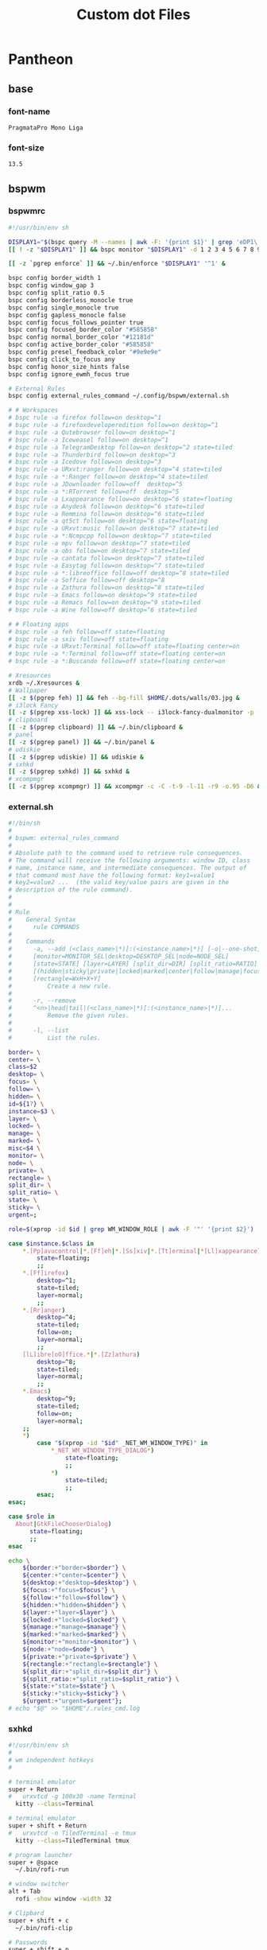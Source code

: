 #+TITLE: Custom dot Files
#+PROPERTY:   header-args+ :mkdirp yes
#+PROPERTY:   header-args+ :noweb yes

* Pantheon
** base
*** font-name
#+name: font-name
#+begin_src text :tangle no
PragmataPro Mono Liga
#+end_src
*** font-size
#+name: font-size
#+begin_src text :tangle no
13.5
#+end_src
** bspwm
*** bspwmrc
#+begin_src sh :tangle ~/.config/bspwm/bspwmrc :tangle-mode (identity #o755)
#!/usr/bin/env sh

DISPLAY1="$(bspc query -M --names | awk -F: '{print $1}' | grep 'eDP1\|eDP-1\|VGA-0')"
[[ ! -z "$DISPLAY1" ]] && bspc monitor "$DISPLAY1" -d 1 2 3 4 5 6 7 8 9 && bspc config -m "$DISPLAY1" top_padding 17

[[ -z `pgrep enforce` ]] && ~/.bin/enforce "$DISPLAY1" '^1' &

bspc config border_width 1
bspc config window_gap 3
bspc config split_ratio 0.5
bspc config borderless_monocle true
bspc config single_monocle true
bspc config gapless_monocle false
bspc config focus_follows_pointer true
bspc config focused_border_color "#585858"
bspc config normal_border_color "#12181d"
bspc config active_border_color "#585858"
bspc config presel_feedback_color "#9e9e9e"
bspc config click_to_focus any
bspc config honor_size_hints false
bspc config ignore_ewmh_focus true

# External Rules
bspc config external_rules_command ~/.config/bspwm/external.sh

# # Workspaces
# bspc rule -a firefox follow=on desktop=^1
# bspc rule -a firefoxdeveloperedition follow=on desktop=^1
# bspc rule -a Qutebrowser follow=on desktop=^1
# bspc rule -a Iceweasel follow=on desktop=^1
# bspc rule -a TelegramDesktop follow=on desktop=^2 state=tiled
# bspc rule -a Thunderbird follow=on desktop=^3
# bspc rule -a Icedove follow=on desktop=^3
# bspc rule -a URxvt:ranger follow=on desktop=^4 state=tiled
# bspc rule -a *:Ranger follow=on desktop=^4 state=tiled
# bspc rule -a JDownloader follow=off  desktop=^5
# bspc rule -a *:RTorrent follow=off  desktop=^5
# bspc rule -a Lxappearance follow=on desktop=^6 state=floating
# bspc rule -a Anydesk follow=on desktop=^6 state=tiled
# bspc rule -a Remmina follow=on desktop=^6 state=tiled
# bspc rule -a qt5ct follow=on desktop=^6 state=floating
# bspc rule -a URxvt:music follow=on desktop=^7 state=tiled
# bspc rule -a *:Ncmpcpp follow=on desktop=^7 state=tiled
# bspc rule -a mpv follow=on desktop=^7 state=tiled
# bspc rule -a obs follow=on desktop=^7 state=tiled
# bspc rule -a cantata follow=on desktop=^7 state=tiled
# bspc rule -a Easytag follow=on desktop=^7 state=tiled
# bspc rule -a *:libreoffice follow=off desktop=^8 state=tiled
# bspc rule -a Soffice follow=off desktop=^8
# bspc rule -a Zathura follow=on desktop=^8 state=tiled
# bspc rule -a Emacs follow=on desktop=^9 state=tiled
# bspc rule -a Remacs follow=on desktop=^9 state=tiled
# bspc rule -a Wine follow=off desktop=^6 state=tiled

# # Floating apps
# bspc rule -a feh follow=off state=floating
# bspc rule -a sxiv follow=off state=floating
# bspc rule -a URxvt:Terminal follow=off state=floating center=on
# bspc rule -a *:Terminal follow=off state=floating center=on
# bspc rule -a *:Buscando follow=off state=floating center=on

# Xresources
xrdb ~/.Xresources &
# Wallpaper
[[ -z $(pgrep feh) ]] && feh --bg-fill $HOME/.dots/walls/03.jpg &
# i3lock Fancy
[[ -z $(pgrep xss-lock) ]] && xss-lock -- i3lock-fancy-dualmonitor -p -f 'PragmataPro-Mono-Regular' &
# clipboard
[[ -z $(pgrep clipboard) ]] && ~/.bin/clipboard &
# panel
[[ -z $(pgrep panel) ]] && ~/.bin/panel &
# udiskie
[[ -z $(pgrep udiskie) ]] && udiskie &
# sxhkd
[[ -z $(pgrep sxhkd) ]] && sxhkd &
# xcompmgr
[[ -z $(pgrep xcompmgr) ]] && xcompmgr -c -C -t-9 -l-11 -r9 -o.95 -D6 &
#+end_src
*** external.sh
#+begin_src sh :tangle ~/.config/bspwm/external.sh :tangle-mode (identity #o755)
#!/bin/sh
#
# bspwm: external_rules_command
#
# Absolute path to the command used to retrieve rule consequences.
# The command will receive the following arguments: window ID, class
# name, instance name, and intermediate consequences. The output of
# that command must have the following format: key1=value1
# key2=value2 ...  (the valid key/value pairs are given in the
# description of the rule command).
#
#
# Rule
#    General Syntax
#      rule COMMANDS
#
#    Commands
#      -a, --add (<class_name>|*)[:(<instance_name>|*)] [-o|--one-shot]
#      [monitor=MONITOR_SEL|desktop=DESKTOP_SEL|node=NODE_SEL]
#      [state=STATE] [layer=LAYER] [split_dir=DIR] [split_ratio=RATIO]
#      [(hidden|sticky|private|locked|marked|center|follow|manage|focus|border)=(on|off)]
#      [rectangle=WxH+X+Y]
#          Create a new rule.
#
#      -r, --remove
#      ^<n>|head|tail|(<class_name>|*)[:(<instance_name>|*)]...
#          Remove the given rules.
#
#      -l, --list
#          List the rules.

border= \
center= \
class=$2
desktop= \
focus= \
follow= \
hidden= \
id=${1?} \
instance=$3 \
layer= \
locked= \
manage= \
marked= \
misc=$4 \
monitor= \
node= \
private= \
rectangle= \
split_dir= \
split_ratio= \
state= \
sticky= \
urgent=;

role=$(xprop -id $id | grep WM_WINDOW_ROLE | awk -F '"' '{print $2}')

case $instance.$class in
    ,*.[Pp]avucontrol|*.[Ff]eh|*.[Ss]xiv|*.[Tt]erminal|*[Ll]xappearance)
        state=floating;
        ;;
    ,*.[Ff]irefox)
        desktop=^1;
        state=tiled;
        layer=normal;
        ;;
    ,*.[Rr]anger)
        desktop=^4;
        state=tiled;
        follow=on;
        layer=normal;
        ;;
    [lL]ibre[oO]ffice.*|*.[Zz]athura)
        desktop=^8;
        state=tiled;
        layer=normal;
        ;;
    ,*.Emacs)
        desktop=^9;
        state=tiled;
        follow=on;
        layer=normal;
    ;;
    ,*)
        case "$(xprop -id "$id" _NET_WM_WINDOW_TYPE)" in
            ,*_NET_WM_WINDOW_TYPE_DIALOG*)
                state=floating;
                ;;
            ,*)
                state=tiled;
                ;;
        esac;
esac;

case $role in
  About|GtkFileChooserDialog)
      state=floating;
      ;;
esac

echo \
    ${border:+"border=$border"} \
    ${center:+"center=$center"} \
    ${desktop:+"desktop=$desktop"} \
    ${focus:+"focus=$focus"} \
    ${follow:+"follow=$follow"} \
    ${hidden:+"hidden=$hidden"} \
    ${layer:+"layer=$layer"} \
    ${locked:+"locked=$locked"} \
    ${manage:+"manage=$manage"} \
    ${marked:+"marked=$marked"} \
    ${monitor:+"monitor=$monitor"} \
    ${node:+"node=$node"} \
    ${private:+"private=$private"} \
    ${rectangle:+"rectangle=$rectangle"} \
    ${split_dir:+"split_dir=$split_dir"} \
    ${split_ratio:+"split_ratio=$split_ratio"} \
    ${state:+"state=$state"} \
    ${sticky:+"sticky=$sticky"} \
    ${urgent:+"urgent=$urgent"};
# echo "$@" >> "$HOME"/.rules_cmd.log
#+end_src
*** sxhkd
#+begin_src sh :tangle ~/.config/sxhkd/sxhkdrc :tangle-mode (identity #o755)
#!/usr/bin/env sh
#
# wm independent hotkeys
#

# terminal emulator
super + Return
#   urxvtcd -g 100x30 -name Terminal
  kitty --class=Terminal

# terminal emulator
super + shift + Return
#   urxvtcd -n TiledTerminal -e tmux
  kitty --class=TiledTerminal tmux

# program launcher
super + @space
  ~/.bin/rofi-run

# window switcher
alt + Tab
  rofi -show window -width 32

# Clipbard
super + shift + c
  ~/.bin/rofi-clip

# Passwords
super + shift + p
  rofi-pass

# MPD
super + control + p
  rofi-mpc

# ScreenShot/ScreenCast
Print; {s,c}
  teiler {--screenshot,--togglecast}

# Cli Apps
super + shift + {f,d,n}
#  urxvt {-name Ranger -e ranger, -name RTorrent -e rtorrent, -name Ncmpcpp -e ncmpcpp}
  kitty {--class=Ranger ranger, --class=RTorrent rtorrent, --class=Ncmpcpp ncmpcpp}

# Volume
{XF86AudioMute,XF86AudioRaiseVolume,XF86AudioLowerVolume}
  pulseaudio-ctl {mute, up, down}

# exit
super + alt + {l,o,s,r,p}
  ~/.bin/exit {lock,logout,suspend,reboot,poweroff}

# make sxhkd reload its configuration files:
super + Escape
  pkill -USR1 -x sxhkd

#
# bspwm hotkeys
#
# reload bspwm
super + shift + r
  ~/.config/bspwm/bspwmrc

# quit bspwm normally
super + alt + Escape
    bspc quit

# close and kill
super + {_,shift + }w
    bspc node -{c,k}

# alternate between the tiled and monocle layout
super + m
    bspc desktop -l next

# send the newest marked node to the newest preselected node
super + y
    bspc node newest.marked.local -n newest.!automatic.local

# swap the current node and the biggest node
super + g
    bspc node -s biggest

#
# state/flags
#

# set the window state
super + {t,shift + t,s,f}
    bspc node -t {tiled,pseudo_tiled,floating,fullscreen}

# set the node flags
super + ctrl + {m,x,y,z}
    bspc node -g {marked,locked,sticky,private}

#
# focus/swap
#

# focus the node in the given direction
super + {_,shift + }{h,j,k,l}
    bspc node -{f,s} {west,south,north,east}

# focus the node for the given path jump
super + {p,b,comma,period}
    bspc node -f @{parent,brother,first,second}

# focus the next/previous node in the current desktop
super + {_,shift + }c
    bspc node -f {next,prev}.local

# focus the next/previous desktop in the current monitor
super + bracket{left,right}
    bspc desktop -f {prev,next}.local

# focus the last node/desktop
super + {grave,Tab}
    bspc {node,desktop} -f last

# focus the older or newer node in the focus history
super + {o,i}
    bspc wm -h off; \
    bspc node {older,newer} -f; \
    bspc wm -h on

# focus or send to the given desktop
super + {_,shift + }{1-9,0}
    bspc {desktop -f,node -d} '^{1-9,10}'

#
# preselect
#

# preselect the direction
super + ctrl + {h,j,k,l}
    bspc node -p {west,south,north,east}

# preselect the ratio
super + ctrl + {1-9}
    bspc node -o 0.{1-9}

# cancel the preselection for the focused node
super + ctrl + space
    bspc node -p cancel


# cancel the preselection for the focused desktop
super + ctrl + shift + space
    bspc query -N -d | xargs -I id -n 1 bspc node id -p cancel

#
# move/resize
#

# expand a window by moving one of its side outward
super + alt + {h,j,k,l}
    bspc node -z {left -20 0,bottom 0 20,top 0 -20,right 20 0}

# contract a window by moving one of its side inward
super + alt + shift + {h,j,k,l}
    bspc node -z {right -20 0,top 0 20,bottom 0 -20,left 20 0}

# move a floating window
super + {Left,Down,Up,Right}
    bspc node -v {-20 0,0 20,0 -20,20 0}
#+end_src
*** tabs.sh
#+begin_src sh :tangle ~/.bin/tabs.sh :tangle-mode (identity #o755)
#!/bin/sh

# Usage:
# tabc.sh <tabbed-id> <command>
# Commands:
#    add <window-id> 	- Add window to tabbed
#    remove <window-id> - Remove window from tabbed
#    list				- List all clients of tabbed

#
# Functions
#

# Get wid of root window
function get_root_wid {
	xwininfo -root | awk '/Window id:/{print $4}'
}

# Get children of tabbed
function get_clients {
	id=$1
	xwininfo -id $id -children | sed -n '/[0-9]\+ \(child\|children\):/,$s/ \+\(0x[0-9a-z]\+\).*/\1/p'
}

# Get class of a wid
function get_class {
	id=$1
	xprop -id $id | sed -n '/WM_CLASS/s/.*, "\(.*\)"/\1/p'
}

#
# Main Program
#

tabbed=$1; shift
if [ "$(get_class $tabbed)" != "tabbed" ]; then
	echo "Not an instance of tabbed" 2>&1
fi

cmd=$1; shift

case $cmd in
	add)
		wid=$1; shift
		xdotool windowreparent $wid $tabbed
		;;
	remove)
		wid=$1; shift
		xdotool windowreparent $wid $(get_root_wid)
		;;
	list)
		get_clients $tabbed
		;;
esac

#+end_src
** picom
#+begin_src conf :tangle ~/.config/picom.conf
shadow = true;
no-dnd-shadow = true;
no-dock-shadow = true;
clear-shadow = true;
shadow-radius = 7;
shadow-offset-x = -7;
shadow-offset-y = -7;
shadow-exclude = [ "name = 'Notification'",
                   "class_g = 'Conky'",
                   "class_g ?= 'Notify-osd'",
                   "class_g = 'Cairo-clock'" ];
shadow-ignore-shaped = false;
menu-opacity = 0.9;
inactive-opacity = 0.9;
active-opacity = 1.0;
frame-opacity = 0.7;
inactive-opacity-override = false;
alpha-step = 0.05;
blur-background = true;
blur-kern = "7x7box";

blur-background-exclude = [ "window_type = 'dock'", "window_type = 'desktop'", "_GTK_FRAME_EXTENTS@:c", "class_g = 'slop'" ];
fading = false;
fade-in-step = 0.03;
fade-out-step = 0.03;
fade-exclude = [ ];
backend = "glx";
mark-wmwin-focused = true;
mark-ovredir-focused = true;
detect-rounded-corners = true;
detect-client-opacity = true;
refresh-rate = 0;
vsync = "none";
dbe = false;
paint-on-overlay = true;
focus-exclude = [ "class_g = 'Cairo-clock'", "_NET_WM_NAME@:s = 'rofi'" ];
detect-transient = true;
detect-client-leader = true;
invert-color-include = [ ];
glx-copy-from-front = false;
glx-swap-method = "undefined";
opacity-rule = [ "99:name *?= 'Screenshot'", "99:class_g = 'Firefox'",
"99:name *?= 'Pale Moon'", "99:name *?= 'QupZilla'", "99:class_g =
'Midori'", "99:class_g = 'Lazpaint'", "99:class_g = 'Pinta'",
"99:class_g = 'Viewnior'", "99:class_g = 'GIMP'", "99:class_g =
'Darktable'", "99:name *?= 'VLC'", "99:name *?= 'Event'", "99:name *?=
'Call'", "99:name *?= 'Minitube'", "99:name *?= 'Write'", "99:name *?=
'VirtualBox'", "99:name *?= 'Conky'", "90:name *?= 'Panel'", "90:name
,*?= 'Restart'", "90:name *?= 'Page Info'", "99:name *?= 'Image'",
"75:class_g = 'kwrite'", "75:name *?= 'mousepad'", "85:class_g *?=
'Rofi'", "75:class_g *?= 'Weechat'"];
wintypes :
{
  tooltip :
  {
fade = true;
shadow = false;
opacity = 0.75;
focus = true;
  };
};
blur-background-frame = true;
#+end_src
** polybar
#+begin_src conf :tangle ~/.config/polybar/config
[colors]
bg_normal = "#b3020202"
bg_focus = "#b3020202"
bg_urgent = "#2A1F1EAA"
bg_warning = "#2A1F1EAA"

fg_normal = "#747474"
fg_focus = "#DDDCFF"
fg_urgent = "#CC9393"
fg_warning = #ffa900

fg_underline = "#00FF65"

[global/wm]
margin-bottom = 1

[bar/top]
monitor = ${env:MONITOR}
monitor-strict = true
width = 100%
height = 18
clickareas = 18

tray-position = right
tray-padding = 1
pseudo-transparency = true
tray-background = ${colors.bg_normal}

background = ${colors.bg_normal}
foreground = ${colors.fg_normal}

dpi = 96
separator = "|"
enable-ipc = true

overline-size = 0
overline-color = ${colors.fg_urgent}
underline-size = 2
underline-color = ${colors.bg_urgent}

locale = es_EC.UTF-8

font-0 = Terminus:size=12;0
font-1 = Siji:size=14;1
font-2 = FontAwesome:size=10;1

modules-left = bsp title
modules-center =
modules-right = wireless wired volume cpu memory fs datetime battery

wm-restack = bspwm

[module/ewmh]
type = internal/xworkspaces
pin-workspaces = true
enable-click = true
enable-scroll = true

icon-0 = 0;
icon-1 = 1;
icon-2 = 2;
icon-3 = 3;
icon-4 = 4;
icon-5 = 5;
icon-6 = 6;
icon-7 = 7;
icon-8 = 8;
icon-9 = 9;
icon-default = 

format = <label-state>

label-monitor = %name%

#label-dimmed-underline = ${colors.fg_normal}

label-active = %icon%
label-active-background = ${colors.bg_focus}
label-active-foreground = ${colors.fg_focus}
label-active-padding = 1
label-active-underline = ${colors.fg_underline}

label-occupied = %icon%
label-occupied-foreground = ${colors.fg_normal}
label-occupied-padding = 1
label-occupied-underline = ${colors.fg_normal}

label-urgent = %icon%
label-urgent-background = ${colors.bg_normal}
label-urgent-foreground = ${colors.fg_urgent}
label-urgent-padding = 1
label-urgent-underline = ${colors.fg_urgent}

label-unfocused = %icon%

label-empty =

[module/bsp]
type = internal/bspwm
inline-mode = false
fuzzy-match = true

pin-workspaces = true
ws-icon-0 = 0;
ws-icon-1 = 1;
ws-icon-2 = 2;
ws-icon-3 = 3;
ws-icon-4 = 4;
ws-icon-5 = 5;
ws-icon-6 = 6;
ws-icon-7 = 7;
ws-icon-8 = 8;
ws-icon-9 = 9;
ws-icon-default = 

format = <label-state> <label-mode>

label-dimmed-underline = ${colors.fg_normal}

label-focused = %icon%
label-focused-background = ${colors.bg_focus}
label-focused-foreground = ${colors.fg_focus}
label-focused-padding = 1
label-focused-underline = ${colors.fg_underline}

label-occupied = %icon%
label-occupied-foreground = ${colors.fg_normal}
label-occupied-padding = 1
label-occupied-underline = ${colors.fg_normal}

label-urgent = %icon%
label-urgent-background = ${colors.bg_normal}
label-urgent-foreground = ${colors.fg_urgent}
label-urgent-padding = 1
label-urgent-underline = ${colors.fg_urgent}

label-empty =

[module/i3]
type = internal/i3
pin-workspaces = true

ws-icon-default = 
ws-icon-0 = 0;
ws-icon-1 = 1;
ws-icon-2 = 2;
ws-icon-3 = 3;
ws-icon-4 = 4;
ws-icon-5 = 5;
ws-icon-6 = 6;
ws-icon-7 = 7;
ws-icon-8 = 8;
ws-icon-9 = 9;

label-dimmed = %icon%
label-dimmed-padding = 1
label-dimmed-foreground = ${colors.fg_normal}
label-dimmed-underline = ${colors.fg_normal}

label-focused = %icon%
label-focused-foreground = ${colors.fg_focus}
label-focused-background = ${colors.bg_normal}
label-focused-underline = ${colors.fg_underline}
label-focused-padding = 1

label-occupied = %icon%
label-occupied-padding = 1

label-unfocused = %icon%
label-unfocused-padding = 1
label-unfocused-foreground = ${colors.fg_normal}
label-unfocused-underline = ${colors.fg_normal}

label-visible = %icon%
label-visible-underline = ${colors.fg_normal}
label-visible-padding = 1

label-urgent = %icon%
label-urgent-foreground = ${colors.fg_urgent}
label-urgent-background = ${colors.bg_normal}
label-urgent-underline = ${colors.fg_urgent}
label-urgent-padding = 1

label-empty =

[module/battery]
type = internal/battery
full-at = 99
time-format = %H:%M

battery = ${env:BAT}
adapter = ACAD

label-charging = %{F#fff}%percentage%%%{F-} (%{F#fff}%time%%{F-})
label-discharging = %{F#fff}%percentage%%%{F-} (%{F#fff}%time%%{F-})

format-charging = <animation-charging> <label-charging>
format-discharging = <ramp-capacity> <label-discharging>
format-full = <ramp-capacity> <label-full>

ramp-capacity-0 = 
ramp-capacity-0-foreground = ${colors.fg_urgent}
ramp-capacity-1 = 
ramp-capacity-1-foreground = ${colors.fg_warning}
ramp-capacity-2 = 
ramp-capacity-3 = 
ramp-capacity-4 = 
ramp-capacity-5 = 
ramp-capacity-6 = 
ramp-capacity-7 = 
ramp-capacity-8 = 

animation-charging-0 = 
animation-charging-1 = 
animation-charging-2 = 
animation-charging-3 = 
animation-charging-4 = 
animation-charging-5 = 
animation-charging-6 = 
animation-charging-7 = 
animation-charging-8 = 
animation-charging-framerate = 750

[module/wireless]
type = internal/network
interface = wan0
interval = 1.0
ping-interval = 10

format-connected = <ramp-signal> <label-connected>
label-connected = %{F#fff}%{A1:networkmanager_dmenu:}%essid%%{A}%{F-} (%{F#fff}%signal%%%{F-}) %{F#fff}%downspeed%%{F-}%{F#fff}%upspeed%%{F-}
label-disconnected = %{A1:networkmanager_dmenu:}%{A}
label-disconnected-foreground = #66

ramp-signal-0 = 
ramp-signal-1 = 
ramp-signal-2 = 
ramp-signal-3 = 
ramp-signal-4 = 

animation-packetloss-0 = 
animation-packetloss-0-foreground = ${colors.fg_warning}
animation-packetloss-1 = 
animation-packetloss-1-foreground = ${colors.fg_normal}
animation-packetloss-framerate = 500

[module/wired]
type = internal/network
interface = eth0
interval = 1.0
format-connected = <ramp-signal> <label-connected>
label-connected = %{F#fff}%{A1:networkmanager_dmenu:}%local_ip%%{A}%{F-} %{F#fff}%downspeed%%{F-}%{F#fff}%upspeed%%{F-}
label-disconnected =

ramp-signal-0 = 

animation-packetloss-0 = 
animation-packetloss-0-foreground = ${colors.fg_warning}
animation-packetloss-1 = 
animation-packetloss-1-foreground = ${colors.fg_normal}
animation-packetloss-framerate = 500

[module/volume]
type = internal/pulseaudio
use-ui-max = true

format-volume = <ramp-volume> <label-volume>
label-volume = %{F#fff}%percentage%%%{F-}

format-muted-prefix = " "
label-muted = %{F#920}%percentage%M%{F-}

ramp-volume-0 = 
ramp-volume-1 = 

[module/fs]
type = internal/fs
interval = 10
mount-0 = /
mount-1 = /media/data
label-mounted =  %{F#fff}%mountpoint% %free%%{F-}
label-unmounted =

[module/memory]
type = internal/memory
interval = 3
label =  %{F#fff}%gb_used%/%gb_total%%{F-}

[module/cpu]
type = internal/cpu
interval = 0.5
label =  %{F#fff}%percentage%%%{F-}

[module/email]
type = custom/script
exec = ~/.bin/notmuch-notification.sh
interval = 200
format = <label>
label =  %{F#fff}%output%%{F-}

[module/datetime]
type = internal/date
format = <label>
date =  %%{F#fff}W%W %a, %Y/%m/%d%{F-}
time =  %{F#fff}%R%{F-}
label = %date% %time%

[module/title]
type = internal/xwindow
label = >_ %title:0:35:...%
#+end_src
** ranger
*** commands.py
#+begin_src python :tangle ~/.config/ranger/commands.py
# -*- coding: utf-8 -*-
#!/usr/bin/env python
import os
import re

from ranger.api.commands import *
from ranger.core.loader import CommandLoader
from ranger.core.runner import ALLOWED_FLAGS
from ranger.ext.get_executables import get_executables


class alias(Command):
    """:alias <newcommand> <oldcommand>

    Copies the oldcommand as newcommand.
    """

    context = "browser"
    resolve_macros = False

    def execute(self):
        if not self.arg(1) or not self.arg(2):
            self.fm.notify("Syntax: alias <newcommand> <oldcommand>", bad=True)
        else:
            self.fm.commands.alias(self.arg(1), self.rest(2))


class cd(Command):
    """:cd [-r] <dirname>

    The cd command changes the directory.
    The command 'cd -' is equivalent to typing ``.
    Using the option "-r" will get you to the real path.
    """

    def execute(self):
        import os.path

        if self.arg(1) == "-r":
            self.shift()
            destination = os.path.realpath(self.rest(1))
            if os.path.isfile(destination):
                destination = os.path.dirname(destination)
        else:
            destination = self.rest(1)

        if not destination:
            destination = "~"

        if destination == "-":
            self.fm.enter_bookmark("`")
        else:
            self.fm.cd(destination)

    def tab(self):
        import os
        from os.path import dirname, basename, expanduser, join

        cwd = self.fm.thisdir.path
        rel_dest = self.rest(1)

        bookmarks = [
            v.path for v in self.fm.bookmarks.dct.values() if rel_dest in v.path
        ]

        # expand the tilde into the user directory
        if rel_dest.startswith("~"):
            rel_dest = expanduser(rel_dest)

        # define some shortcuts
        abs_dest = join(cwd, rel_dest)
        abs_dirname = dirname(abs_dest)
        rel_basename = basename(rel_dest)
        rel_dirname = dirname(rel_dest)

        try:
            # are we at the end of a directory?
            if rel_dest.endswith("/") or rel_dest == "":
                _, dirnames, _ = next(os.walk(abs_dest))

            # are we in the middle of the filename?
            else:
                _, dirnames, _ = next(os.walk(abs_dirname))
                dirnames = [dn for dn in dirnames if dn.startswith(rel_basename)]
        except (OSError, StopIteration):
            # os.walk found nothing
            pass
        else:
            dirnames.sort()
            dirnames = bookmarks + dirnames

            # no results, return None
            if len(dirnames) == 0:
                return

            # one result. since it must be a directory, append a slash.
            if len(dirnames) == 1:
                return self.start(1) + join(rel_dirname, dirnames[0]) + "/"

            # more than one result. append no slash, so the user can
            # manually type in the slash to advance into that directory
            return (self.start(1) + join(rel_dirname, dirname) for dirname in dirnames)


class chain(Command):
    """:chain <command1>; <command2>; ...

    Calls multiple commands at once, separated by semicolons.
    """

    def execute(self):
        for command in self.rest(1).split(";"):
            self.fm.execute_console(command)


class shell(Command):
    escape_macros_for_shell = True

    def execute(self):
        if self.arg(1) and self.arg(1)[0] == "-":
            flags = self.arg(1)[1:]
            command = self.rest(2)
        else:
            flags = ""
            command = self.rest(1)

        if not command and "p" in flags:
            command = "cat %f"
        if command:
            if "%" in command:
                command = self.fm.substitute_macros(command, escape=True)
            self.fm.execute_command(command, flags=flags)

    def tab(self):
        from ranger.ext.get_executables import get_executables

        if self.arg(1) and self.arg(1)[0] == "-":
            command = self.rest(2)
        else:
            command = self.rest(1)
        start = self.line[0 : len(self.line) - len(command)]

        try:
            position_of_last_space = command.rindex(" ")
        except ValueError:
            return (
                start + program + " "
                for program in get_executables()
                if program.startswith(command)
            )
        if position_of_last_space == len(command) - 1:
            selection = self.fm.thistab.get_selection()
            if len(selection) == 1:
                return self.line + selection[0].shell_escaped_basename + " "
            else:
                return self.line + "%s "
        else:
            before_word, start_of_word = self.line.rsplit(" ", 1)
            return (
                before_word + " " + file.shell_escaped_basename
                for file in self.fm.thisdir.files
                if file.shell_escaped_basename.startswith(start_of_word)
            )


class open_with(Command):
    def execute(self):
        app, flags, mode = self._get_app_flags_mode(self.rest(1))
        self.fm.execute_file(
            files=[f for f in self.fm.thistab.get_selection()],
            app=app,
            flags=flags,
            mode=mode,
        )

    def tab(self):
        return self._tab_through_executables()

    def _get_app_flags_mode(self, string):
        """Extracts the application, flags and mode from a string.

        examples:
        "mplayer f 1" => ("mplayer", "f", 1)
        "aunpack 4" => ("aunpack", "", 4)
        "p" => ("", "p", 0)
        "" => None
        """

        app = ""
        flags = ""
        mode = 0
        split = string.split()

        if len(split) == 0:
            pass

        elif len(split) == 1:
            part = split[0]
            if self._is_app(part):
                app = part
            elif self._is_flags(part):
                flags = part
            elif self._is_mode(part):
                mode = part

        elif len(split) == 2:
            part0 = split[0]
            part1 = split[1]

            if self._is_app(part0):
                app = part0
                if self._is_flags(part1):
                    flags = part1
                elif self._is_mode(part1):
                    mode = part1
            elif self._is_flags(part0):
                flags = part0
                if self._is_mode(part1):
                    mode = part1
            elif self._is_mode(part0):
                mode = part0
                if self._is_flags(part1):
                    flags = part1

        elif len(split) >= 3:
            part0 = split[0]
            part1 = split[1]
            part2 = split[2]

            if self._is_app(part0):
                app = part0
                if self._is_flags(part1):
                    flags = part1
                    if self._is_mode(part2):
                        mode = part2
                elif self._is_mode(part1):
                    mode = part1
                    if self._is_flags(part2):
                        flags = part2
            elif self._is_flags(part0):
                flags = part0
                if self._is_mode(part1):
                    mode = part1
            elif self._is_mode(part0):
                mode = part0
                if self._is_flags(part1):
                    flags = part1

        return app, flags, int(mode)

    def _is_app(self, arg):
        return not self._is_flags(arg) and not arg.isdigit()

    def _is_flags(self, arg):
        from ranger.core.runner import ALLOWED_FLAGS

        return all(x in ALLOWED_FLAGS for x in arg)

    def _is_mode(self, arg):
        return all(x in "0123456789" for x in arg)


class set_(Command):
    """:set <option name>=<python expression>

    Gives an option a new value.
    """

    name = "set"  # don't override the builtin set class

    def execute(self):
        name = self.arg(1)
        name, value, _ = self.parse_setting_line()
        self.fm.set_option_from_string(name, value)

    def tab(self):
        name, value, name_done = self.parse_setting_line()
        settings = self.fm.settings
        if not name:
            return sorted(self.firstpart + setting for setting in settings)
        if not value and not name_done:
            return (
                self.firstpart + setting
                for setting in settings
                if setting.startswith(name)
            )
        if not value:
            return self.firstpart + str(settings[name])
        if bool in settings.types_of(name):
            if "true".startswith(value.lower()):
                return self.firstpart + "True"
            if "false".startswith(value.lower()):
                return self.firstpart + "False"


class setlocal(set_):
    """:setlocal path=<python string> <option name>=<python expression>

    Gives an option a new value.
    """

    PATH_RE = re.compile(r'^\s*path="?(.*?)"?\s*$')

    def execute(self):
        import os.path

        match = self.PATH_RE.match(self.arg(1))
        if match:
            path = os.path.normpath(os.path.expanduser(match.group(1)))
            self.shift()
        elif self.fm.thisdir:
            path = self.fm.thisdir.path
        else:
            path = None

        if path:
            name = self.arg(1)
            name, value, _ = self.parse_setting_line()
            self.fm.set_option_from_string(name, value, localpath=path)


class setintag(setlocal):
    """:setintag <tag or tags> <option name>=<option value>

    Sets an option for directories that are tagged with a specific tag.
    """

    def execute(self):
        tags = self.arg(1)
        self.shift()
        name, value, _ = self.parse_setting_line()
        self.fm.set_option_from_string(name, value, tags=tags)


class quit(Command):
    """:quit

    Closes the current tab.  If there is only one tab, quit the program.
    """

    def execute(self):
        if len(self.fm.tabs) <= 1:
            self.fm.exit()
        self.fm.tab_close()


class quitall(Command):
    """:quitall

    Quits the program immediately.
    """

    def execute(self):
        self.fm.exit()


class quit_bang(quitall):
    """:quit!

    Quits the program immediately.
    """

    name = "quit!"
    allow_abbrev = False


class terminal(Command):
    """:terminal

    Spawns an "x-terminal-emulator" starting in the current directory.
    """

    def execute(self):
        import os
        from ranger.ext.get_executables import get_executables

        command = os.environ.get("TERMCMD", os.environ.get("TERM"))
        if command not in get_executables():
            command = "x-terminal-emulator"
        if command not in get_executables():
            command = "xterm"
        self.fm.run(command, flags="f")


class delete(Command):
    """:delete

    Tries to delete the selection.

    "Selection" is defined as all the "marked files" (by default, you
    can mark files with space or v). If there are no marked files,
    use the "current file" (where the cursor is)

    When attempting to delete non-empty directories or multiple
    marked files, it will require a confirmation.
    """

    allow_abbrev = False

    def execute(self):
        import os

        if self.rest(1):
            self.fm.notify(
                "Error: delete takes no arguments! It deletes " "the selected file(s).",
                bad=True,
            )
            return

        cwd = self.fm.thisdir
        cf = self.fm.thisfile
        if not cwd or not cf:
            self.fm.notify("Error: no file selected for deletion!", bad=True)
            return

        confirm = self.fm.settings.confirm_on_delete
        many_files = cwd.marked_items or (
            cf.is_directory and not cf.is_link and len(os.listdir(cf.path)) > 0
        )

        if confirm != "never" and (confirm != "multiple" or many_files):
            self.fm.ui.console.ask(
                "Confirm deletion of: %s (y/N)"
                % ", ".join(f.basename for f in self.fm.thistab.get_selection()),
                self._question_callback,
                ("n", "N", "y", "Y"),
            )
        else:
            # no need for a confirmation, just delete
            self.fm.delete()

    def _question_callback(self, answer):
        if answer == "y" or answer == "Y":
            self.fm.delete()


class mark_tag(Command):
    """:mark_tag [<tags>]

    Mark all tags that are tagged with either of the given tags.
    When leaving out the tag argument, all tagged files are marked.
    """

    do_mark = True

    def execute(self):
        cwd = self.fm.thisdir
        tags = self.rest(1).replace(" ", "")
        if not self.fm.tags:
            return
        for fileobj in cwd.files:
            try:
                tag = self.fm.tags.tags[fileobj.realpath]
            except KeyError:
                continue
            if not tags or tag in tags:
                cwd.mark_item(fileobj, val=self.do_mark)
        self.fm.ui.status.need_redraw = True
        self.fm.ui.need_redraw = True


class console(Command):
    """:console <command>

    Open the console with the given command.
    """

    def execute(self):
        position = None
        if self.arg(1)[0:2] == "-p":
            try:
                position = int(self.arg(1)[2:])
                self.shift()
            except:
                pass
        self.fm.open_console(self.rest(1), position=position)


class load_copy_buffer(Command):
    """:load_copy_buffer

    Load the copy buffer from confdir/copy_buffer
    """

    copy_buffer_filename = "copy_buffer"

    def execute(self):
        from ranger.container.file import File
        from os.path import exists

        try:
            fname = self.fm.confpath(self.copy_buffer_filename)
            f = open(fname, "r")
        except:
            return self.fm.notify(
                "Cannot open %s" % (fname or self.copy_buffer_filename), bad=True
            )
        self.fm.copy_buffer = set(File(g) for g in f.read().split("\n") if exists(g))
        f.close()
        self.fm.ui.redraw_main_column()


class save_copy_buffer(Command):
    """:save_copy_buffer

    Save the copy buffer to confdir/copy_buffer
    """

    copy_buffer_filename = "copy_buffer"

    def execute(self):
        fname = None
        try:
            fname = self.fm.confpath(self.copy_buffer_filename)
            f = open(fname, "w")
        except:
            return self.fm.notify(
                "Cannot open %s" % (fname or self.copy_buffer_filename), bad=True
            )
        f.write("\n".join(f.path for f in self.fm.copy_buffer))
        f.close()


class unmark_tag(mark_tag):
    """:unmark_tag [<tags>]

    Unmark all tags that are tagged with either of the given tags.
    When leaving out the tag argument, all tagged files are unmarked.
    """

    do_mark = False


class mkdir(Command):
    """:mkdir <dirname>

    Creates a directory with the name <dirname>.
    """

    def execute(self):
        from os.path import join, expanduser, lexists
        from os import mkdir

        dirname = join(self.fm.thisdir.path, expanduser(self.rest(1)))
        if not lexists(dirname):
            mkdir(dirname)
        else:
            self.fm.notify("file/directory exists!", bad=True)

    def tab(self):
        return self._tab_directory_content()


class touch(Command):
    """:touch <fname>

    Creates a file with the name <fname>.
    """

    def execute(self):
        from os.path import join, expanduser, lexists

        fname = join(self.fm.thisdir.path, expanduser(self.rest(1)))
        if not lexists(fname):
            open(fname, "a").close()
        else:
            self.fm.notify("file/directory exists!", bad=True)

    def tab(self):
        return self._tab_directory_content()


class edit(Command):
    """:edit <filename>

    Opens the specified file in vim
    """

    def execute(self):
        if not self.arg(1):
            self.fm.edit_file(self.fm.thisfile.path)
        else:
            self.fm.edit_file(self.rest(1))

    def tab(self):
        return self._tab_directory_content()


class eval_(Command):
    """:eval [-q] <python code>

    Evaluates the python code.
    `fm' is a reference to the FM instance.
    To display text, use the function `p'.

    Examples:
    :eval fm
    :eval len(fm.directories)
    :eval p("Hello World!")
    """

    name = "eval"
    resolve_macros = False

    def execute(self):
        if self.arg(1) == "-q":
            code = self.rest(2)
            quiet = True
        else:
            code = self.rest(1)
            quiet = False
        import ranger

        global cmd, fm, p, quantifier
        fm = self.fm
        cmd = self.fm.execute_console
        p = fm.notify
        quantifier = self.quantifier
        try:
            try:
                result = eval(code)
            except SyntaxError:
                exec(code)
            else:
                if result and not quiet:
                    p(result)
        except Exception as err:
            p(err)


class rename(Command):
    """:rename <newname>

    Changes the name of the currently highlighted file to <newname>
    """

    def execute(self):
        from ranger.container.file import File
        from os import access

        new_name = self.rest(1)

        if not new_name:
            return self.fm.notify("Syntax: rename <newname>", bad=True)

        if new_name == self.fm.thisfile.basename:
            return

        if access(new_name, os.F_OK):
            return self.fm.notify("Can't rename: file already exists!", bad=True)

        self.fm.rename(self.fm.thisfile, new_name)
        f = File(new_name)
        self.fm.thisdir.pointed_obj = f
        self.fm.thisfile = f

    def tab(self):
        return self._tab_directory_content()


class chmod(Command):
    """:chmod <octal number>

    Sets the permissions of the selection to the octal number.

    The octal number is between 0 and 777. The digits specify the
    permissions for the user, the group and others.

    A 1 permits execution, a 2 permits writing, a 4 permits reading.
    Add those numbers to combine them. So a 7 permits everything.
    """

    def execute(self):
        mode = self.rest(1)
        if not mode:
            mode = str(self.quantifier)

        try:
            mode = int(mode, 8)
            if mode < 0 or mode > 0o777:
                raise ValueError
        except ValueError:
            self.fm.notify("Need an octal number between 0 and 777!", bad=True)
            return

        for file in self.fm.thistab.get_selection():
            try:
                os.chmod(file.path, mode)
            except Exception as ex:
                self.fm.notify(ex)

        try:
            # reloading directory.  maybe its better to reload the selected
            # files only.
            self.fm.thisdir.load_content()
        except:
            pass


class bulkrename(Command):
    """:bulkrename

    This command opens a list of selected files in an external editor.
    After you edit and save the file, it will generate a shell script
    which does bulk renaming according to the changes you did in the file.

    This shell script is opened in an editor for you to review.
    After you close it, it will be executed.
    """

    def execute(self):
        import sys
        import tempfile
        from ranger.container.file import File
        from ranger.ext.shell_escape import shell_escape as esc

        py3 = sys.version > "3"

        # Create and edit the file list
        filenames = [f.basename for f in self.fm.thistab.get_selection()]
        listfile = tempfile.NamedTemporaryFile()

        if py3:
            listfile.write("\n".join(filenames).encode("utf-8"))
        else:
            listfile.write("\n".join(filenames))
        listfile.flush()
        self.fm.execute_file([File(listfile.name)], app="editor")
        listfile.seek(0)
        if py3:
            new_filenames = listfile.read().decode("utf-8").split("\n")
        else:
            new_filenames = listfile.read().split("\n")
        listfile.close()
        if all(a == b for a, b in zip(filenames, new_filenames)):
            self.fm.notify("No renaming to be done!")
            return

        # Generate and execute script
        cmdfile = tempfile.NamedTemporaryFile()
        cmdfile.write(b"# This file will be executed when you close the editor.\n")
        cmdfile.write(b"# Please double-check everything, clear the file to abort.\n")
        if py3:
            cmdfile.write(
                "\n".join(
                    "mv -vi -- " + esc(old) + " " + esc(new)
                    for old, new in zip(filenames, new_filenames)
                    if old != new
                ).encode("utf-8")
            )
        else:
            cmdfile.write(
                "\n".join(
                    "mv -vi -- " + esc(old) + " " + esc(new)
                    for old, new in zip(filenames, new_filenames)
                    if old != new
                )
            )
        cmdfile.flush()
        self.fm.execute_file([File(cmdfile.name)], app="editor")
        self.fm.run(["/bin/sh", cmdfile.name], flags="w")
        cmdfile.close()


class relink(Command):
    """:relink <newpath>

    Changes the linked path of the currently highlighted symlink to <newpath>
    """

    def execute(self):
        from ranger.container.file import File

        new_path = self.rest(1)
        cf = self.fm.thisfile

        if not new_path:
            return self.fm.notify("Syntax: relink <newpath>", bad=True)

        if not cf.is_link:
            return self.fm.notify("%s is not a symlink!" % cf.basename, bad=True)

        if new_path == os.readlink(cf.path):
            return

        try:
            os.remove(cf.path)
            os.symlink(new_path, cf.path)
        except OSError as err:
            self.fm.notify(err)

        self.fm.reset()
        self.fm.thisdir.pointed_obj = cf
        self.fm.thisfile = cf

    def tab(self):
        if not self.rest(1):
            return self.line + os.readlink(self.fm.thisfile.path)
        else:
            return self._tab_directory_content()


class help_(Command):
    """:help

    Display ranger's manual page.
    """

    name = "help"

    def execute(self):
        if self.quantifier == 1:
            self.fm.dump_keybindings()
        elif self.quantifier == 2:
            self.fm.dump_commands()
        elif self.quantifier == 3:
            self.fm.dump_settings()
        else:
            self.fm.display_help()


class copymap(Command):
    """:copymap <keys> <newkeys1> [<newkeys2>...]

    Copies a "browser" keybinding from <keys> to <newkeys>
    """

    context = "browser"

    def execute(self):
        if not self.arg(1) or not self.arg(2):
            return self.fm.notify("Not enough arguments", bad=True)

        for arg in self.args[2:]:
            self.fm.ui.keymaps.copy(self.context, self.arg(1), arg)


class copypmap(copymap):
    """:copypmap <keys> <newkeys1> [<newkeys2>...]

    Copies a "pager" keybinding from <keys> to <newkeys>
    """

    context = "pager"


class copycmap(copymap):
    """:copycmap <keys> <newkeys1> [<newkeys2>...]

    Copies a "console" keybinding from <keys> to <newkeys>
    """

    context = "console"


class copytmap(copymap):
    """:copycmap <keys> <newkeys1> [<newkeys2>...]

    Copies a "taskview" keybinding from <keys> to <newkeys>
    """

    context = "taskview"


class unmap(Command):
    """:unmap <keys> [<keys2>, ...]

    Remove the given "browser" mappings
    """

    context = "browser"

    def execute(self):
        for arg in self.args[1:]:
            self.fm.ui.keymaps.unbind(self.context, arg)


class cunmap(unmap):
    """:cunmap <keys> [<keys2>, ...]

    Remove the given "console" mappings
    """

    context = "browser"


class punmap(unmap):
    """:punmap <keys> [<keys2>, ...]

    Remove the given "pager" mappings
    """

    context = "pager"


class tunmap(unmap):
    """:tunmap <keys> [<keys2>, ...]

    Remove the given "taskview" mappings
    """

    context = "taskview"


class map_(Command):
    """:map <keysequence> <command>

    Maps a command to a keysequence in the "browser" context.

    Example:
    map j move down
    map J move down 10
    """

    name = "map"
    context = "browser"
    resolve_macros = False

    def execute(self):
        self.fm.ui.keymaps.bind(self.context, self.arg(1), self.rest(2))


class cmap(map_):
    """:cmap <keysequence> <command>

    Maps a command to a keysequence in the "console" context.

    Example:
    cmap <ESC> console_close
    cmap <C-x> console_type test
    """

    context = "console"


class tmap(map_):
    """:tmap <keysequence> <command>

    Maps a command to a keysequence in the "taskview" context.
    """

    context = "taskview"


class pmap(map_):
    """:pmap <keysequence> <command>

    Maps a command to a keysequence in the "pager" context.
    """

    context = "pager"


class scout(Command):
    """:scout [-FLAGS] <pattern>

    Swiss army knife command for searching, traveling and filtering files.
    The command takes various flags as arguments which can be used to
    influence its behaviour:

    -a = automatically open a file on unambiguous match
    -e = open the selected file when pressing enter
    -f = filter files that match the current search pattern
    -g = interpret pattern as a glob pattern
    -i = ignore the letter case of the files
    -k = keep the console open when changing a directory with the command
    -l = letter skipping; e.g. allow "rdme" to match the file "readme"
    -m = mark the matching files after pressing enter
    -M = unmark the matching files after pressing enter
    -p = permanent filter: hide non-matching files after pressing enter
    -s = smart case; like -i unless pattern contains upper case letters
    -t = apply filter and search pattern as you type
    -v = inverts the match

    Multiple flags can be combined.  For example, ":scout -gpt" would create
    a :filter-like command using globbing.
    """

    AUTO_OPEN = "a"
    OPEN_ON_ENTER = "e"
    FILTER = "f"
    SM_GLOB = "g"
    IGNORE_CASE = "i"
    KEEP_OPEN = "k"
    SM_LETTERSKIP = "l"
    MARK = "m"
    UNMARK = "M"
    PERM_FILTER = "p"
    SM_REGEX = "r"
    SMART_CASE = "s"
    AS_YOU_TYPE = "t"
    INVERT = "v"

    def __init__(self, *args, **kws):
        Command.__init__(self, *args, **kws)
        self._regex = None
        self.flags, self.pattern = self.parse_flags()

    def execute(self):
        thisdir = self.fm.thisdir
        flags = self.flags
        pattern = self.pattern
        regex = self._build_regex()
        count = self._count(move=True)

        self.fm.thistab.last_search = regex
        self.fm.set_search_method(order="search")

        if self.MARK in flags or self.UNMARK in flags:
            value = flags.find(self.MARK) > flags.find(self.UNMARK)
            if self.FILTER in flags:
                for f in thisdir.files:
                    thisdir.mark_item(f, value)
            else:
                for f in thisdir.files:
                    if regex.search(f.basename):
                        thisdir.mark_item(f, value)

        if self.PERM_FILTER in flags:
            thisdir.filter = regex if pattern else None

        # clean up:
        self.cancel()

        if self.OPEN_ON_ENTER in flags or self.AUTO_OPEN in flags and count == 1:
            if os.path.exists(pattern):
                self.fm.cd(pattern)
            else:
                self.fm.move(right=1)

        if self.KEEP_OPEN in flags and thisdir != self.fm.thisdir:
            # reopen the console:
            self.fm.open_console(self.line[0 : -len(pattern)])

        if thisdir != self.fm.thisdir and pattern != "..":
            self.fm.block_input(0.5)

    def cancel(self):
        self.fm.thisdir.temporary_filter = None
        self.fm.thisdir.refilter()

    def quick(self):
        asyoutype = self.AS_YOU_TYPE in self.flags
        if self.FILTER in self.flags:
            self.fm.thisdir.temporary_filter = self._build_regex()
        if self.PERM_FILTER in self.flags and asyoutype:
            self.fm.thisdir.filter = self._build_regex()
        if self.FILTER in self.flags or self.PERM_FILTER in self.flags:
            self.fm.thisdir.refilter()
        if self._count(move=asyoutype) == 1 and self.AUTO_OPEN in self.flags:
            return True
        return False

    def tab(self):
        self._count(move=True, offset=1)

    def _build_regex(self):
        if self._regex is not None:
            return self._regex

        frmat = "%s"
        flags = self.flags
        pattern = self.pattern

        if pattern == ".":
            return re.compile("")

        # Handle carets at start and dollar signs at end separately
        if pattern.startswith("^"):
            pattern = pattern[1:]
            frmat = "^" + frmat
        if pattern.endswith("$"):
            pattern = pattern[:-1]
            frmat += "$"

        # Apply one of the search methods
        if self.SM_REGEX in flags:
            regex = pattern
        elif self.SM_GLOB in flags:
            regex = re.escape(pattern).replace("\\*", ".*").replace("\\?", ".")
        elif self.SM_LETTERSKIP in flags:
            regex = ".*".join(re.escape(c) for c in pattern)
        else:
            regex = re.escape(pattern)

        regex = frmat % regex

        # Invert regular expression if necessary
        if self.INVERT in flags:
            regex = "^(?:(?!%s).)*$" % regex

        # Compile Regular Expression
        options = re.LOCALE | re.UNICODE
        if self.IGNORE_CASE in flags or self.SMART_CASE in flags and pattern.islower():
            options |= re.IGNORECASE
        try:
            self._regex = re.compile(regex, options)
        except:
            self._regex = re.compile("")
        return self._regex

    def _count(self, move=False, offset=0):
        count = 0
        cwd = self.fm.thisdir
        pattern = self.pattern

        if not pattern:
            return 0
        if pattern == ".":
            return 0
        if pattern == "..":
            return 1

        deq = deque(cwd.files)
        deq.rotate(-cwd.pointer - offset)
        i = offset
        regex = self._build_regex()
        for fsobj in deq:
            if regex.search(fsobj.basename):
                count += 1
                if move and count == 1:
                    cwd.move(to=(cwd.pointer + i) % len(cwd.files))
                    self.fm.thisfile = cwd.pointed_obj
            if count > 1:
                return count
            i += 1

        return count == 1


class grep(Command):
    """:grep <string>

    Looks for a string in all marked files or directories
    """

    def execute(self):
        if self.rest(1):
            action = ["grep", "--line-number"]
            action.extend(["-e", self.rest(1), "-r"])
            action.extend(f.path for f in self.fm.thistab.get_selection())
            self.fm.execute_command(action, flags="p")


# Version control commands
# --------------------------------
class stage(Command):
    """
    :stage

    Stage selected files for the corresponding version control system
    """

    def execute(self):
        from ranger.ext.vcs import VcsError

        filelist = [f.path for f in self.fm.thistab.get_selection()]
        self.fm.thisdir.vcs_outdated = True
        #        for f in self.fm.thistab.get_selection():
        #            f.vcs_outdated = True

        try:
            self.fm.thisdir.vcs.add(filelist)
        except VcsError:
            self.fm.notify("Could not stage files.")

        self.fm.reload_cwd()


class unstage(Command):
    """
    :unstage

    Unstage selected files for the corresponding version control system
    """

    def execute(self):
        from ranger.ext.vcs import VcsError

        filelist = [f.path for f in self.fm.thistab.get_selection()]
        self.fm.thisdir.vcs_outdated = True
        #        for f in self.fm.thistab.get_selection():
        #            f.vcs_outdated = True

        try:
            self.fm.thisdir.vcs.reset(filelist)
        except VcsError:
            self.fm.notify("Could not unstage files.")

        self.fm.reload_cwd()


class diff(Command):
    """
    :diff

    Displays a diff of selected files against the last committed version
    """

    def execute(self):
        from ranger.ext.vcs import VcsError
        import tempfile

        L = self.fm.thistab.get_selection()
        if len(L) == 0:
            return

        filelist = [f.path for f in L]
        vcs = L[0].vcs

        diff = vcs.get_raw_diff(filelist=filelist)
        if len(diff.strip()) > 0:
            tmp = tempfile.NamedTemporaryFile()
            tmp.write(diff.encode("utf-8"))
            tmp.flush()

            pager = os.environ.get("PAGER", ranger.DEFAULT_PAGER)
            self.fm.run([pager, tmp.name])
        else:
            raise Exception("diff is empty")


class log(Command):
    """
    :log

    Displays the log of the current repo or files
    """

    def execute(self):
        from ranger.ext.vcs import VcsError
        import tempfile

        L = self.fm.thistab.get_selection()
        if len(L) == 0:
            return

        filelist = [f.path for f in L]
        vcs = L[0].vcs

        log = vcs.get_raw_log(filelist=filelist)
        tmp = tempfile.NamedTemporaryFile()
        tmp.write(log.encode("utf-8"))
        tmp.flush()

        pager = os.environ.get("PAGER", ranger.DEFAULT_PAGER)
        self.fm.run([pager, tmp.name])


# Customizations
# ------------------------


class empty(Command):
    """
    :empty

    Empties the trash directory ~/.local/share/Trash/files

    """

    def execute(self):
        self.fm.run("rm -rf ~/.local/share/Trash/files/{*,.[^.]*}")
        self.fm.run("rm -rf ~/.local/share/Trash/info/{*,.[^.]*}")
        self.fm.run("rm -rf ~/.local/share/Trash/expunged/{*,.[^.]*}")


class compress(Command):
    def execute(self):
        """ Compress marked files to current directory """
        cwd = self.fm.thisdir
        marked_files = cwd.get_selection()

        if not marked_files:
            return

        def refresh(_):
            cwd = self.fm.get_directory(original_path)
            cwd.load_content()

        original_path = cwd.path
        parts = self.line.split()
        au_flags = parts[1:]

        descr = "compressing files in: " + os.path.basename(parts[1])
        obj = CommandLoader(
            args=["apack"]
            + au_flags
            + [os.path.relpath(f.path, cwd.path) for f in marked_files],
            descr=descr,
        )

        obj.signal_bind("after", refresh)
        self.fm.loader.add(obj)

    def tab(self):
        """ Complete with current folder name """

        extension = [".zip", ".tar.gz", ".rar", ".7z"]
        return [
            "compress " + os.path.basename(self.fm.thisdir.path) + ext
            for ext in extension
        ]


class extracthere(Command):
    def execute(self):
        """ Extract copied files to current directory """
        copied_files = tuple(self.fm.copy_buffer)

        if not copied_files:
            return

        def refresh(_):
            cwd = self.fm.get_directory(original_path)
            cwd.load_content()

        one_file = copied_files[0]
        cwd = self.fm.thisdir
        original_path = cwd.path
        au_flags = ["-X", cwd.path]
        au_flags += self.line.split()[1:]
        au_flags += ["-e"]

        self.fm.copy_buffer.clear()
        self.fm.cut_buffer = False
        if len(copied_files) == 1:
            descr = "extracting: " + os.path.basename(one_file.path)
        else:
            descr = "extracting files from: " + os.path.basename(one_file.dirname)
            obj = CommandLoader(
                args=["aunpack"] + au_flags + [f.path for f in copied_files],
                descr=descr,
            )

        obj.signal_bind("after", refresh)
        self.fm.loader.add(obj)

#+end_src
*** rc.conf
#+begin_src conf :tangle ~/.config/ranger/rc.conf
# ===================================================================
# == Options
# ===================================================================

set viewmode miller
set column_ratios 1,3,4
set hidden_filter ^\.|\.(?:pyc|pyo|bak|swp)$|^lost\+found$|^__(py)?cache__$
set show_hidden false
set confirm_on_delete multiple
set use_preview_script true
set automatically_count_files true
set open_all_images true
set vcs_aware false
set vcs_backend_git disabled
set vcs_backend_hg disabled
set vcs_backend_bzr disabled
set preview_images true
set preview_images_method ueberzug
set unicode_ellipsis false
set show_hidden_bookmarks true
set colorscheme default
set preview_files true
set preview_directories true
set collapse_preview true
set save_console_history true
set status_bar_on_top false
set draw_progress_bar_in_status_bar true
set draw_borders false
set dirname_in_tabs true
set mouse_enabled false
set display_size_in_main_column true
set display_size_in_status_bar true
set display_free_space_in_status_bar true
set display_tags_in_all_columns true
set update_title true
set update_tmux_title true
set shorten_title 3
set hostname_in_titlebar true
set tilde_in_titlebar true
set max_history_size 20
set max_console_history_size 50
set scroll_offset 8
set flushinput true
set padding_right true
set autosave_bookmarks true
set autoupdate_cumulative_size false
set show_cursor false
set sort natural
set sort_reverse false
set sort_case_insensitive true
set sort_directories_first true
set sort_unicode false
set xterm_alt_key false
set cd_bookmarks true
set preview_max_size 0
set show_selection_in_titlebar true
set idle_delay 2000
set metadata_deep_search false

# ===================================================================
# == Local Options
# ===================================================================
# You can set local options that only affect a single directory.

# Examples:
# setlocal path=~/downloads sort mtime

# ===================================================================
# == Command Aliases in the Console
# ===================================================================

alias e    edit
alias q    quit
alias q!   quitall
alias qa   quitall
alias qall quitall
alias setl setlocal

alias filter     scout -prt
alias find       scout -aeit
alias mark       scout -mr
alias unmark     scout -Mr
alias search     scout -rs
alias search_inc scout -rts
alias travel     scout -aefiklst

# ===================================================================
# == Define keys for the browser
# ===================================================================

# Basic
map <C-x><C-c> quit!
map <C-x>k quit

map <C-x>R     reload_cwd
map <C-x><C-r> reset
map <C-l>      redraw_window
map <C-g>      chain abort; change_mode normal; mark_files all=True val=False

map <C-x>i display_file
map <C-h>  help
map <C-x>W display_log
map <C-x>w taskview_open

map <A-x>  console
map <A-!>  console shell%space
map <A-f> chain draw_possible_programs; console open_with%space

# Change the line mode
map <C-x>mf linemode filename
map <C-x>mi linemode fileinfo
map <C-x>mp linemode permissions
map <C-x>mt linemode metatitle

# Tagging / Marking
map <C-x>t<any> tag_toggle tag=%any
map <C-_>t      tag_remove
map <Space>     mark_files toggle=True
map <C-Space>   toggle_visual_mode

# For the nostalgics: Midnight Commander bindings
map <F1> help
map <F3> display_file
map <F4> edit
map <F5> copy
map <F6> cut
map <F7> console mkdir%space
map <F8> console delete
map <F10> exit

# Direction keys
map <UP>       move up=1
map <DOWN>     move down=1
map <LEFT>     move left=1
map <RIGHT>    move right=1
map <HOME>     move to=0
map <END>      move to=-1
map <PAGEDOWN> move down=1   pages=True
map <PAGEUP>   move up=1     pages=True
map <CR>       move right=1
#map <DELETE>   console delete
map <INSERT>   console touch%space

copymap <UP>       <C-p>
copymap <DOWN>     <C-n>
copymap <LEFT>     <C-b>
copymap <RIGHT>    <C-f>
copymap <HOME>     <A-LT>
copymap <END>      <A-GT>
copymap <PAGEDOWN> <A-v>
copymap <PAGEUP>   <C-v>

# Jumping around
map <C-u><C-space> history_go -1
map <A-}> move_parent 1
map <A-{> move_parent -1

map <C-x>gh cd ~
map <C-x>ge cd /etc
map <C-x>gu cd /usr
map <C-x>gd cd /dev
map <C-x>gl cd -r .
map <C-x>gL cd -r %f
map <C-x>go cd /opt
map <C-x>gv cd /var
map <C-x>gm cd /media
map <C-x>gM cd /mnt
map <C-x>gs cd /srv
map <C-x>gr cd /
map <C-x>gR eval fm.cd(ranger.RANGERDIR)
map <C-x>g/ cd /
map <C-x>g? cd /usr/share/doc/ranger

# External Programs
map <C-x><C-f>  edit
map <C-x>du shell -p du --max-depth=1 -h --apparent-size
map <C-x>dU shell -p du --max-depth=1 -h --apparent-size | sort -rh
map <C-x>wp shell -f echo -n %d/%f | xsel -i; xsel -o | xsel -i -b
map <C-x>wd shell -f echo -n %d    | xsel -i; xsel -o | xsel -i -b
map <C-x>wn shell -f echo -n %f    | xsel -i; xsel -o | xsel -i -b

# Filesystem Operations
map <C-x>= chmod

map <A-d>  console rename%space
map <C-e>  eval fm.open_console('rename ' + fm.thisfile.relative_path)
map <C-a>  eval fm.open_console('rename ' + fm.thisfile.relative_path, position=7)

map <C-y>y  paste
map <C-y>o  paste overwrite=True
map <C-y>l  paste_symlink relative=False
map <C-y>L  paste_symlink relative=True
map <C-y>hl paste_hardlink
map <C-y>ht paste_hardlinked_subtree

map <C-w>  cut
map <C-_>w uncut
map <C-x><C-w>a cut mode=add
map <C-x><C-w>r cut mode=remove

map <A-w>  copy
map <C-x><A-w>a copy mode=add
map <C-x><A-w>r copy mode=remove

# Searching
map <C-x>s console search_inc%space
map <C-s> search_next
map <C-r> search_next forward=False

# Tabs
#map <C-n>     tab_new ~
map <C-x>b    tab_move 1
map <A-Right> tab_move 1
map <A-Left>  tab_move -1
map <C-x><C-f> tab_new ~
map <C-_>k    tab_restore
map <a-1>     tab_open 1
map <a-2>     tab_open 2
map <a-3>     tab_open 3
map <a-4>     tab_open 4
map <a-5>     tab_open 5
map <a-6>     tab_open 6
map <a-7>     tab_open 7
map <a-8>     tab_open 8
map <a-9>     tab_open 9


# Sorting
map <C-x>or toggle_option sort_reverse
map <C-x>oz set sort=random
map <C-x>os chain set sort=size;      set sort_reverse=False
map <C-x>ob chain set sort=basename;  set sort_reverse=False
map <C-x>on chain set sort=natural;   set sort_reverse=False
map <C-x>om chain set sort=mtime;     set sort_reverse=False
map <C-x>oc chain set sort=ctime;     set sort_reverse=False
map <C-x>oa chain set sort=atime;     set sort_reverse=False
map <C-x>ot chain set sort=type;      set sort_reverse=False
map <C-x>oe chain set sort=extension; set sort_reverse=False

map <C-x>oS chain set sort=size;      set sort_reverse=True
map <C-x>oB chain set sort=basename;  set sort_reverse=True
map <C-x>oN chain set sort=natural;   set sort_reverse=True
map <C-x>oM chain set sort=mtime;     set sort_reverse=True
map <C-x>oC chain set sort=ctime;     set sort_reverse=True
map <C-x>oA chain set sort=atime;     set sort_reverse=True
map <C-x>oT chain set sort=type;      set sort_reverse=True
map <C-x>oE chain set sort=extension; set sort_reverse=True

map <C-x>dc get_cumulative_size

# Settings
map <C-x>zc    toggle_option collapse_preview
map <C-x>zd    toggle_option sort_directories_first
map <C-x>zh    toggle_option show_hidden
map <C-x>zi    toggle_option flushinput
map <C-x>zm    toggle_option mouse_enabled
map <C-x>zp    toggle_option preview_files
map <C-x>zP    toggle_option preview_directories
map <C-x>zs    toggle_option sort_case_insensitive
map <C-x>zu    toggle_option autoupdate_cumulative_size
map <C-x>zv    toggle_option use_preview_script
map <C-x>zf    console filter%space
map <C-x>nn    narrow

# Bookmarks
map <C-x>rb<any> enter_bookmark %any
map <C-x>rm<any> set_bookmark %any
map <C-x>ru<any> unset_bookmark %any

map <C-x>rb<bg>   draw_bookmarks
copymap <C-x>rb<bg>  <C-x>rm<bg> <C-x>ru<bg>

map <C-x>u shell -d udiskie-umount %d/%f

# Generate all the chmod bindings with some python help:
eval for arg in "rwxXst": cmd("map <C-x>+u{0} shell -f chmod u+{0} %s".format(arg))
eval for arg in "rwxXst": cmd("map <C-x>+g{0} shell -f chmod g+{0} %s".format(arg))
eval for arg in "rwxXst": cmd("map <C-x>+o{0} shell -f chmod o+{0} %s".format(arg))
eval for arg in "rwxXst": cmd("map <C-x>+a{0} shell -f chmod a+{0} %s".format(arg))
eval for arg in "rwxXst": cmd("map <C-x>+{0}  shell -f chmod u+{0} %s".format(arg))

eval for arg in "rwxXst": cmd("map <C-x>-u{0} shell -f chmod u-{0} %s".format(arg))
eval for arg in "rwxXst": cmd("map <C-x>-g{0} shell -f chmod g-{0} %s".format(arg))
eval for arg in "rwxXst": cmd("map <C-x>-o{0} shell -f chmod o-{0} %s".format(arg))
eval for arg in "rwxXst": cmd("map <C-x>-a{0} shell -f chmod a-{0} %s".format(arg))
eval for arg in "rwxXst": cmd("map <C-x>-{0}  shell -f chmod u-{0} %s".format(arg))

# Search for letters as you type them
#eval for arg in "abcdefghijklmnopqrstuvwxyz": cmd("map {0} console search_inc {0}".format(arg))
map <allow_quantifiers> false

# ===================================================================
# == Define keys for the console
# ===================================================================
# Note: Unmapped keys are passed directly to the console.

# Basic
cmap <tab>   eval fm.ui.console.tab()
cmap <s-tab> eval fm.ui.console.tab(-1)
cmap <C-g>   eval fm.ui.console.close()
cmap <CR>    eval fm.ui.console.execute()
cmap <C-l>   redraw_window

copycmap <C-g> <esc>
copycmap <CR>  <C-j>

# Move around
cmap <up>    eval fm.ui.console.history_move(-1)
cmap <down>  eval fm.ui.console.history_move(1)
cmap <left>  eval fm.ui.console.move(left=1)
cmap <right> eval fm.ui.console.move(right=1)
cmap <home>  eval fm.ui.console.move(right=0, absolute=True)
cmap <end>   eval fm.ui.console.move(right=-1, absolute=True)

# Line Editing
cmap <backspace>  eval fm.ui.console.delete(-1)
cmap <delete>     eval fm.ui.console.delete(0)
cmap <C-w>        eval fm.ui.console.delete_word()
cmap <C-k>        eval fm.ui.console.delete_rest(1)
cmap <C-u>        eval fm.ui.console.delete_rest(-1)
cmap <C-y>        eval fm.ui.console.paste()

# And of course the emacs way
copycmap <up>        <C-p>
copycmap <down>      <C-n>
copycmap <left>      <C-b>
copycmap <right>     <C-f>
copycmap <home>      <C-a>
copycmap <end>       <C-e>
copycmap <delete>    <C-d>
copycmap <backspace> <C-h>

# Note: There are multiple ways to express backspaces.  <backspace> (code 263)
# and <backspace2> (code 127).  To be sure, use both.
copycmap <backspace> <backspace2>

# This special expression allows typing in numerals:
cmap <allow_quantifiers> false

# ===================================================================
# == Pager Keybindings
# ===================================================================

# Movement
pmap  <down>      pager_move  down=1
pmap  <up>        pager_move  up=1
pmap  <left>      pager_move  left=4
pmap  <right>     pager_move  right=4
pmap  <home>      pager_move  to=0
pmap  <end>       pager_move  to=-1
pmap  <pagedown>  pager_move  down=1.0  pages=True
pmap  <pageup>    pager_move  up=1.0    pages=True

copypmap <UP>       <C-p>
copypmap <DOWN>     <C-n> <CR>
copypmap <LEFT>     <C-b>
copypmap <RIGHT>    <C-f>
copypmap <HOME>     <A-LT>
copypmap <END>      <A-GT>
copypmap <PAGEDOWN> <C-F> <A-v> <Space>
copypmap <PAGEUP>   <C-B> <C-v>

# Basic
pmap     <C-l> redraw_window
pmap     <C-g> pager_close
copypmap <C-g> q Q i <F3>
pmap E      edit_file

# ===================================================================
# == Taskview Keybindings
# ===================================================================

# Movement
tmap <up>        taskview_move up=1
tmap <down>      taskview_move down=1
tmap <home>      taskview_move to=0
tmap <end>       taskview_move to=-1
tmap <pagedown>  taskview_move down=1.0  pages=True
tmap <pageup>    taskview_move up=1.0    pages=True
tmap <C-d>       taskview_move down=0.5  pages=True
tmap <C-u>       taskview_move up=0.5    pages=True

copytmap <UP>       k  <C-p>
copytmap <DOWN>     j  <C-n> <CR>
copytmap <HOME>     g
copytmap <END>      G
copytmap <C-u>      u
copytmap <PAGEDOWN> n  f  <C-F>  <Space>
copytmap <PAGEUP>   p  b  <C-B>

# Changing priority and deleting tasks
tmap <A-n>      eval -q fm.ui.taskview.task_move(-1)
tmap <A-p>      eval -q fm.ui.taskview.task_move(0)
tmap <C-d>      eval -q fm.ui.taskview.task_remove()
tmap <pagedown> eval -q fm.ui.taskview.task_move(-1)
tmap <pageup>   eval -q fm.ui.taskview.task_move(0)
tmap <delete>   eval -q fm.ui.taskview.task_remove()

# Basic
tmap <C-l> redraw_window
tmap <C-g> taskview_close

#MPD
map <C-x>go eval from ranger.ext.spawn import spawn; fm.select_file(spawn("grep ^music_directory ~/.config/mpd/mpd.conf | grep -oP '(?<=\").*(?=\")'").strip() + "/" + spawn("mpc -f %file% | head -1"))

# Start shell
map <C-x>mm shell $SHELL -c "cd %d; $SHELL"
#+end_src
*** rifle.conf
#+begin_src conf :tangle ~/.config/ranger/rifle.conf
#-------------------------------------------
# Websites
#-------------------------------------------
# Rarely installed browsers get higher priority; It is assumed that if you
# install a rare browser, you probably use it.  Firefox/konqueror/w3m on the
# other hand are often only installed as fallback browsers.
ext x?html?, has surf,           X, flag f = surf -- file://"$1"
ext x?html?, has vimprobable,    X, flag f = vimprobable -- "$@"
ext x?html?, has vimprobable2,   X, flag f = vimprobable2 -- "$@"
ext x?html?, has qutebrowser,    X, flag f = qutebrowser -- "$@"
ext x?html?, has dwb,            X, flag f = dwb -- "$@"
ext x?html?, has jumanji,        X, flag f = jumanji -- "$@"
ext x?html?, has luakit,         X, flag f = luakit -- "$@"
ext x?html?, has uzbl,           X, flag f = uzbl -- "$@"
ext x?html?, has uzbl-tabbed,    X, flag f = uzbl-tabbed -- "$@"
ext x?html?, has uzbl-browser,   X, flag f = uzbl-browser -- "$@"
ext x?html?, has uzbl-core,      X, flag f = uzbl-core -- "$@"
ext x?html?, has midori,         X, flag f = midori -- "$@"
ext x?html?, has chromium,       X, flag f = chromium -- "$@"
ext x?html?, has opera,          X, flag f = opera -- "$@"
ext x?html?, has firefox,        X, flag f = firefox -- "$@"
ext x?html?, has seamonkey,      X, flag f = seamonkey -- "$@"
ext x?html?, has iceweasel,      X, flag f = iceweasel -- "$@"
ext x?html?, has epiphany,       X, flag f = epiphany -- "$@"
ext x?html?, has konqueror,      X, flag f = konqueror -- "$@"
ext x?html?, has elinks,          terminal = elinks "$@"
ext x?html?, has links2,          terminal = links2 "$@"
ext x?html?, has links,           terminal = links "$@"
ext x?html?, has lynx,            terminal = lynx -- "$@"
ext x?html?, has w3m,             terminal = w3m "$@"

#-------------------------------------------
# Misc
#-------------------------------------------
# Define the "editor" for text files as first action
mime ^text,  label editor = emacsclient -t "$@"
mime ^text,  label pager  = less "$@"
!mime ^text, label editor, ext xml|json|csv|tex|py|pl|rb|js|sh|php = $EDITOR -- "$@"
!mime ^text, label pager,  ext xml|json|csv|tex|py|pl|rb|js|sh|php = "$PAGER" -- "$@"

ext 1                         = man "$1"
ext s[wmf]c, has zsnes, X     = zsnes "$1"
ext s[wmf]c, has snes9x-gtk,X = snes9x-gtk "$1"
ext nes, has fceux, X         = fceux "$1"
ext exe                       = wine "$1"
name ^[mM]akefile$            = make

#--------------------------------------------
# Code
#-------------------------------------------
ext py  = python -- "$1"
ext pl  = perl -- "$1"
ext rb  = ruby -- "$1"
ext js  = node -- "$1"
ext sh  = sh -- "$1"
ext php = php -- "$1"

#--------------------------------------------
# Audio without X
#-------------------------------------------
mime ^audio|ogg$, terminal, has mpv      = mpv -- "$@"
mime ^audio|ogg$, terminal, has mplayer2 = mplayer2 -- "$@"
mime ^audio|ogg$, terminal, has mplayer  = mplayer -- "$@"
ext midi?,        terminal, has wildmidi = wildmidi -- "$@"

#--------------------------------------------
# Video/Audio with a GUI
#-------------------------------------------
mime ^video|audio, has gmplayer, X, flag f = gmplayer -- "$@"
mime ^video|audio, has smplayer, X, flag f = smplayer "$@"
mime ^video,       has mpv,      X, flag f = mpv -- "$@"
mime ^video,       has mpv,      X, flag f = mpv --fs -- "$@"
mime ^video,       has mplayer2, X, flag f = mplayer2 -- "$@"
mime ^video,       has mplayer2, X, flag f = mplayer2 -fs -- "$@"
mime ^video,       has mplayer,  X, flag f = mplayer -- "$@"
mime ^video,       has mplayer,  X, flag f = mplayer -fs -- "$@"
mime ^video|audio, has vlc,      X, flag f = vlc -- "$@"
mime ^video|audio, has totem,    X, flag f = totem -- "$@"
mime ^video|audio, has totem,    X, flag f = totem --fullscreen -- "$@"

#--------------------------------------------
# Video without X:
#-------------------------------------------
mime ^video, terminal, !X, has mpv       = mpv -- "$@"
mime ^video, terminal, !X, has mplayer2  = mplayer2 -- "$@"
mime ^video, terminal, !X, has mplayer   = mplayer -- "$@"

#-------------------------------------------
# Documents
#-------------------------------------------
ext pdf, has zathura,  X, flag f = zathura -- "$@"
ext pdf, has llpp,     X, flag f = llpp "$@"
ext pdf, has mupdf,    X, flag f = mupdf "$@"
ext pdf, has mupdf-x11,X, flag f = mupdf-x11 "$@"
ext pdf, has apvlv,    X, flag f = apvlv -- "$@"
ext pdf, has xpdf,     X, flag f = xpdf -- "$@"
ext pdf, has evince,   X, flag f = evince -- "$@"
ext pdf, has atril,    X, flag f = atril -- "$@"
ext pdf, has okular,   X, flag f = okular -- "$@"
ext pdf, has epdfview, X, flag f = epdfview -- "$@"
ext pdf, has qpdfview, X, flag f = qpdfview "$@"

ext docx?, has catdoc,       terminal = catdoc -- "$@" | "$PAGER"

ext                        sxc|xlsx?|xlt|xlw|gnm|gnumeric, has gnumeric,    X, flag f = gnumeric -- "$@"
ext                        sxc|xlsx?|xlt|xlw|gnm|gnumeric, has kspread,     X, flag f = kspread -- "$@"
ext pptx?|od[dfgpst]|fod[dfgpst]|docx?|sxc|xlsx?|xlt|xlw|gnm|gnumeric, has libreoffice, X, flag f = libreoffice "$@"
ext pptx?|od[dfgpst]|fod[dfgpst]|docx?|sxc|xlsx?|xlt|xlw|gnm|gnumeric, has soffice,     X, flag f = soffice "$@"
ext pptx?|od[dfgpst]|fod[dfgpst]|docx?|sxc|xlsx?|xlt|xlw|gnm|gnumeric, has ooffice,     X, flag f = ooffice "$@"

ext djvu, has zathura,X, flag f = zathura -- "$@"
ext djvu, has evince, X, flag f = evince -- "$@"
ext djvu, has atril,  X, flag f = atril -- "$@"

#-------------------------------------------
# Image Viewing:
#-------------------------------------------
mime ^image/svg, has inkscape, X, flag f = inkscape -- "$@"
mime ^image/svg, has display,  X, flag f = display -- "$@"

mime ^image, has pqiv,      X, flag f = pqiv -- "$@"
mime ^image, has sxiv,      X, flag f = sxiv -- "$@"
mime ^image, has feh,       X, flag f = feh -- "$@"
mime ^image, has mirage,    X, flag f = mirage -- "$@"
mime ^image, has ristretto, X, flag f = ristretto "$@"
mime ^image, has eog,       X, flag f = eog -- "$@"
mime ^image, has eom,       X, flag f = eom -- "$@"
mime ^image, has gimp,      X, flag f = gimp -- "$@"
ext xcf,                    X, flag f = gimp -- "$@"

#-------------------------------------------
# Archives
#-------------------------------------------

# avoid password prompt by providing empty password
ext 7z, has 7z = 7z -p l "$@" | "$PAGER"
# This requires atool
ext 7z|ace|ar|arc|bz2?|cab|cpio|cpt|deb|dgc|dmg|gz,  has als     = als -- "$@" | "$PAGER"
ext iso|jar|msi|pkg|shar|tar|tgz|xar|xpi|xz|zip,     has als     = als -- "$@" | "$PAGER"
ext 7z|ace|ar|arc|bz2?|cab|cpio|cpt|deb|dgc|dmg|gz,  has aunpack = aunpack -- "$@"
ext iso|jar|msi|pkg|shar|tar|tgz|xar|xpi|xz|zip,     has aunpack = aunpack -- "$@"

# RAR Archives
ext rar,                                             has lsar   = lsar -l "$@" | "$PAGER"
ext rar,                                             has unar   = unar -D -f "$@"

# Fallback:
ext tar|gz, has tar = tar vvtf "$@" | "$PAGER"
ext tar|gz, has tar = tar vvxf "$@"

#-------------------------------------------
# Misc
#-------------------------------------------
label wallpaper, number 11, mime ^image, has feh, X = feh --bg-scale "$1"
label wallpaper, number 12, mime ^image, has feh, X = feh --bg-tile "$1"
label wallpaper, number 13, mime ^image, has feh, X = feh --bg-center "$1"
label wallpaper, number 14, mime ^image, has feh, X = feh --bg-fill "$1"

# Define the editor for non-text files + pager as last action
              !mime ^text, !ext xml|json|csv|tex|py|pl|rb|js|sh|php  = ask
label editor, !mime ^text, !ext xml|json|csv|tex|py|pl|rb|js|sh|php  = $EDITOR -- "$@"
label pager,  !mime ^text, !ext xml|json|csv|tex|py|pl|rb|js|sh|php  = "$PAGER" -- "$@"

# The very last action, so that it's never triggered accidentally, is to execute a program:
mime application/x-executable = "$1"
#+end_src
*** scope.sh
#+begin_src sh :tangle ~/.config/ranger/scope.sh :tangle-mode (identity #o755)
#!/usr/bin/env sh
# Meaningful aliases for arguments:
path="$1"            # Full path of the selected file
width="$2"           # Width of the preview pane (number of fitting characters)
height="$3"          # Height of the preview pane (number of fitting characters)
cached="$4"          # Path that should be used to cache image previews
preview_images="$5"  # "True" if image previews are enabled, "False" otherwise.

maxln=200    # Stop after $maxln lines.  Can be used like ls | head -n $maxln

# Find out something about the file:
mimetype=$(file --mime-type -Lb "$path")
extension=$(/bin/echo "${path##*.}" | awk '{print tolower($0)}')

# Functions:
# runs a command and saves its output into $output.  Useful if you need
# the return value AND want to use the output in a pipe
try() { output=$(eval '"$@"'); }

# writes the output of the previously used "try" command
dump() { /bin/echo "$output"; }

# a common post-processing function used after most commands
trim() { head -n "$maxln"; }

# wraps highlight to treat exit code 141 (killed by SIGPIPE) as success
safepipe() { "$@"; test $? = 0 -o $? = 141; }

# Image previews, if enabled in ranger.
if [ "$preview_images" = "True" ]; then
    case "$mimetype" in
        # Image previews for SVG files, disabled by default.
        ###image/svg+xml)
        ###   convert "$path" "$cached" && exit 6 || exit 1;;
        # Image previews for image files. w3mimgdisplay will be called for all
        # image files (unless overriden as above), but might fail for
        # unsupported types.
        image/*)
            exit 7;;
        # Image preview for video, disabled by default.:
        ###video/*)
        ###    ffmpegthumbnailer -i "$path" -o "$cached" -s 0 && exit 6 || exit 1;;
    esac
fi

case "$extension" in
    # Archive extensions:
    a|ace|alz|arc|arj|bz|bz2|cab|cpio|deb|gz|jar|lha|lz|lzh|lzma|lzo|\
    rpm|rz|t7z|tar|tbz|tbz2|tgz|tlz|txz|tZ|tzo|war|xpi|xz|Z|zip)
      try als "$path" && { dump | trim; exit 0; }
      try acat "$path" && { dump | trim; exit 3; }
      try bsdtar -lf "$path" && { dump | trim; exit 0; }
      exit 1;;
    rar)
      # avoid password prompt by providing empty password
      try lsar -l "$path" && { dump | trim; exit 0; } || exit 1;;
    7z)
      # avoid password prompt by providing empty password
      try 7z -p l "$path" && { dump | trim; exit 0; } || exit 1;;
    # PDF documents:
    pdf)
      try pdftotext -l 10 -nopgbrk -q "$path" - && \
        { dump | trim | fmt -s -w $width; exit 0; } || exit 1;;
    # BitTorrent Files
    torrent)
      try transmission-show "$path" && { dump | trim; exit 5; } || exit 1;;
    # ODT Files
    odt|ods|odp|sxw)
      try odt2txt "$path" && { dump | trim; exit 5; } || exit 1;;
    # HTML Pages:
    htm|html|xhtml)
      try w3m    -dump "$path" && { dump | trim | fmt -s -w $width; exit 4; }
      try lynx   -dump "$path" && { dump | trim | fmt -s -w $width; exit 4; }
      try elinks -dump "$path" && { dump | trim | fmt -s -w $width; exit 4; }
      ;; # fall back to highlight/cat if the text browsers fail
esac

case "$mimetype" in
    # Syntax highlight for text files:
    text/* | */xml)
        if [ "$(tput colors)" -ge 256 ]; then
            pygmentize_format=terminal256
            highlight_format=xterm256
        else
            pygmentize_format=terminal
            highlight_format=ansi
        fi
        try safepipe highlight --out-format=${highlight_format} "$path" && { dump | trim; exit 5; }
        try safepipe pygmentize -f ${pygmentize_format} "$path" && { dump | trim; exit 5; }
        exit 2;;
    # Ascii-previews of images:
    image/*)
        img2txt --gamma=0.6 --width="$width" "$path" && exit 4 || exit 1;;
    # Image preview for videos, disabled by default:
    video/*)
        ffmpegthumbnailer -i "$path" -o "$cached" -s 0 && exit 6 || exit 1;;
    # Display information about media files:
    video/* | audio/*)
        exiftool "$path" && exit 5
        # Use sed to remove spaces so the output fits into the narrow window
        try mediainfo "$path" && { dump | trim | sed 's/  \+:/: /;';  exit 5; } || exit 1;;
esac

exit 1

#+end_src
** rofi
#+begin_src conf :tangle ~/.config/rofi/config.rasi
Configuration {
  width: 30;
  lines: 5;
  font: "Terminus 12";
  location: 0;
  fixed-num-lines: false;
  terminal: "xst -e";
  line-margin: 5;
  separator-style: "dash";
  hide-scrollbar: true;
  dpi: 96;
  color-normal: "#000000, #747474, #000000, #000000, #dddcff";
  color-urgent: "#000000, #cc9393, #000000, #000000, #e62424";
  color-active: "#000000, #747474, #000000, #000000, #dddcff";
  color-window: "#000000, #292929, #747474";
  eh: 1;
}
#+end_src
** rofi-pass
#+begin_src conf :tangle ~/.config/rofi-pass/config
# permanently set alternative root dir
# root=/path/to/root

# rofi command. Make sure to have "$@" as last argument
_rofi () {
    rofi -width 22 -i -no-auto-select "$@"
}

# xdotool needs the keyboard layout to be set using setxkbmap
# You can do this in your autostart scripts (e.g. xinitrc)

# If for some reason, you cannot do this, you can set the command here.
# and set fix_layout to true
fix_layout=false

layout_cmd () {
  setxkbmap us
}

# fields to be used
URL_field='url'
USERNAME_field='user'
AUTOTYPE_field='autotype'

# delay to be used for :delay keyword
delay=2

# rofi-pass needs to close itself before it can type passwords. Set delay here.
wait=0.2

## Programs to be used
# Editor
EDITOR='emacs'

# Browser
BROWSER='firefox'

## Misc settings

default_do='menu' # menu, autotype, copyPass, typeUser, typePass, copyUser, copyUrl, viewEntry, typeMenu, actionMenu, copyMenu, openUrl
auto_enter='false'
notify='false'
default_autotype='user :tab pass'

# color of the help messages
# leave empty for autodetection
help_color="#4872FF"

# Clipboard settings
# Possible options: primary, clipboard, both
clip=clipboard

# show help header
help_header="false"

# Options for generating new password entries
# default_user is also used for password files that have no user field.
#default_user=john_doe
#default_user2=mary_ann
#password_length=12

# Custom Keybindings
autotype="Alt+1"
type_user="Alt+2"
type_pass="Alt+3"
open_url="Alt+4"
copy_name="Alt+u"
copy_url="Alt+l"
copy_pass="Alt+p"
show="Alt+o"
copy_entry="Alt+2"
type_entry="Alt+1"
copy_menu="Alt+c"
action_menu="Alt+a"
type_menu="Alt+t"
help="Alt+h"
switch="Alt+x"
insert_pass="Alt+n"

#+end_src
** xprofile
#+begin_src conf :tangle ~/.xprofile
#!/usr/bin/env sh
export QT_QPA_PLATFORMTHEME=qt5ct
export QT_PLATFORMTHEME=qt5ct
export QT_PLATFORM_PLUGIN=qt5ct

export DESKTOP_SESSION=gnome

export RANGER_LOAD_DEFAULT_RC=FALSE
export _JAVA_AWT_WM_NONREPARENTING=1
export _JAVA_OPTIONS='-Dawt.useSystemAAFontSettings=on -Dswing.aatext=true -Dswing.defaultlaf=com.sun.java.swing.plaf.gtk.GTKLookAndFeel'

export CM_LAUNCHER=rofi
export CM_DIR=~/.cache

xsetroot -cursor_name left_ptr &
unclutter &
wmname LG3D &
#+end_src
** xonsh
#+begin_src xonsh :tangle ~/.xonshrc
# -*- coding: utf-8 -*-
import os
import shlex
from shutil import which

source-foreign zsh --login True --overwrite-alias "echo loading xonsh foreign shell"

xontrib load readable-traceback

if ${...}.get('INSIDE_EMACS', False):
    $TITLE = None
else:
    $TITLE = '{current_job:{} | }{user}@{hostname}: {short_cwd} | xonsh'

if $TERM == "dumb":
    $PS1="> "

$HOME = os.path.expanduser('~')
$PATH.insert(0, $HOME + '/.bin')
$PATH.insert(0, $HOME + '/.local/bin')
$SHELL_TYPE = 'prompt_toolkit'

if os.path.exists(f'{$HOME}/.pyenv'):
    $PYENV_ROOT = f'{$HOME}/.pyenv'
    $PATH.insert(0, $PYENV_ROOT + '/bin')
    source-foreign zsh --overwrite-alias $(pyenv init -)
    source-foreign zsh --overwrite-alias $(pyenv virtualenv-init -)
    $BASH_COMPLETIONS.insert(0, $PYENV_ROOT + '/completions')

if os.path.exists(f'{$HOME}/.emacs.d/bin'):
    $PATH.insert(0, $HOME + '/.emacs.d/bin')

# Enable AUTO_CD
$AUTO_CD = True

# Default
$BROWSER = "firefox"
$TERM = "screen-256color"
$EDITOR = '/usr/bin/emacs'

# $GDK_SCALE = 2
# $GDK_DPI_SCALE = 0.5

# Encoding
$LANG = "es_EC.UTF-8"
$LC_ALL = "es_EC.UTF-8"

# keep the prompt short
$DYNAMIC_CWD_WIDTH = '20%'

# ptk display stuff
$CASE_SENSITIVE_COMPLETIONS = False
$COMPLETIONS_BRACKETS = True
$COMPLETIONS_CONFIRM = True

# Less Stuff
$PAGER = 'eless'
$LESS = '-iMSx4 -FX'

# Ignore Errors
$XONSH_ENCODING_ERRORS = 'ignore'

$XONSH_GITSTATUS_HASH = "{NO_COLOR}:"
$XONSH_GITSTATUS_BRANCH = "{BOLD_PURPLE}"
$XONSH_GITSTATUS_OPERATION = "{CYAN}"
$XONSH_GITSTATUS_STAGED = "{RED}●"
$XONSH_GITSTATUS_CONFLICTS = "{RED}×"
$XONSH_GITSTATUS_CHANGED = "{BOLD_BLUE}+"
$XONSH_GITSTATUS_UNTRACKED = "{NO_COLOR}…"
$XONSH_GITSTATUS_CLEAN = "{BOLD_GREEN}✔"
$XONSH_GITSTATUS_AHEAD = "{NO_COLOR}↑"
$XONSH_GITSTATUS_BEHIND = "{NO_COLOR}↓"
$SUPPRESS_BRANCH_TIMEOUT_MESSAGE = True

def pyenv_prompt():
    pyenv_name = ""
    if $(pyenv version-name).replace('\n', '') != 'system':
        pyenv_name = $(pyenv version-name).replace('\n', '')
    return pyenv_name

$PROMPT_FIELDS['pyenv_prompt'] = pyenv_prompt

$PROMPT = "{BOLD_WHITE}{pyenv_prompt}{NO_COLOR}{BOLD_BLUE} »{NO_COLOR} "
$RIGHT_PROMPT = "{gitstatus: {}} {BOLD_INTENSE_BLACK}{short_cwd}{NO_COLOR} "

# Aliases (yeah... no shit, kid)
def _pyclean():
    from os.path import Path
    d = Path($PWD)
    bflist = ["c", "o"]
    for b in bflist:
        files = d.walkfiles("*.py{}".format(b))
        for f in files:
            f.remove_p()
    for dir in d.walkdirs("__pycache__"):
        dir.removedirs_p()
    return True


def _get_branch_name():
    import os
    from subprocess import call, STDOUT, check_output
    branch = ""
    if not call(["git", "branch"], stderr=STDOUT, stdout=open(os.devnull, 'w')) != 0:
        out = check_output(["git", "branch"]).decode("utf8")
        current = next(line for line in out.split("\n") if line.startswith("*"))
        branch = current.strip("*").strip()
    return branch, call

def _git_pull_current_branch():
    branch, call = _get_branch_name()
    if branch:
        call(["git", "pull", "origin", branch])

def _git_push_current_branch():
    branch, call = _get_branch_name()
    if branch:
        call(["git", "push", "origin", branch])


custom = {}

pairs = (
    ("dt", "dotdrop -c ~/.dotdrop.yml"),
    ("ls", "exa"),
    ("mkdir", "mkdir -p"),
    ("lookup", '/usr/bin/dict'),
    ("next", '/usr/bin/next'),
    ("ping", 'ping -4'),
    ("rm", "safe-rm"),
    ('cp', 'acp -g'),
    ('mv', 'amv -g'),
    ('pyc', _pyclean),
    ('pyi', 'python setup.py install'),
    ('pyd', 'python setup.py develop'),
    ('pyb', 'python setup.py build'),
    ('ggpull', _git_pull_current_branch),
    ('ggpush', _git_push_current_branch),
    ('ggpt', 'git pull --tags'),
    ('dco', 'docker-compose'),
    ('dcb', 'docker-compose build'),
    ('dce', 'docker-compose exec'),
    ('dcps', 'docker-compose ps'),
    ('dcrestart', 'docker-compose restart'),
    ('dcrm', 'docker-compose rm'),
    ('dcr', 'docker-compose run'),
    ('dcstop', 'docker-compose stop'),
    ('dcup', 'docker-compose up'),
    ('dcupd', 'docker-compose up -d'),
    ('dcdn', 'docker-compose down'),
    ('dcl', 'docker-compose logs'),
    ('dclf', 'docker-compose logs -f'),
    ('dcpull', 'docker-compose pull'),
    ('dcstart', 'docker-compose start'),

)

for pair in pairs:
    key, name = pair
    if callable(name):
        name.__xonsh__threadable = False
        name.__xonsh__capturable = False

    if callable(name) or which(shlex.split(name)[0]) is not None:
        custom[key] = name

aliases.update(custom)

del os
del shlex

#+end_src
** zathura
#+begin_src conf :tangle ~/.config/zathura/zathurarc
set selection-clipboard clipboard
set adjust-open width

map <F1> set 'pages-per-row 1'
map <F2> set 'pages-per-row 2'

map \< goto top
map \> goto bottom
map b navigate previous
map e follow
map f navigate next
map p goto top

map <C-+> zoom in
map <C--> zoom out
map <C-=> zoom in
map <C-)> adjust_window best-fit
map <C-0> adjust_window width
map <C-a> scroll full-left
map <C-b> scroll left
map <C-e> scroll full-right
map <C-f> scroll right
map <C-g> abort
map <C-n> scroll down
map <C-p> scroll up
map <C-v> scroll full-down

map <A-\<> goto top
map <A-\>> goto bottom
map <A-v> scroll full-up

set font 'PragmataPro Mono 1z3.5'
set default-bg "#000000" #00
set default-fg "#F7F7F6" #01

set statusbar-fg "#B0B0B0" #04
set statusbar-bg "#202020" #01

set inputbar-bg "#151515" #00 currently not used
set inputbar-fg "#FFFFFF" #02

set notification-error-bg "#AC4142" #08
set notification-error-fg "#151515" #00

set notification-warning-bg "#AC4142" #08
set notification-warning-fg "#151515" #00

set highlight-color "#F4BF75" #0A
set highlight-active-color "#6A9FB5" #0D

set completion-highlight-fg "#151515" #02
set completion-highlight-bg "#90A959" #0C

set completion-bg "#303030" #02
set completion-fg "#E0E0E0" #0C

set notification-bg "#90A959" #0B
set notification-fg "#151515" #00
#+end_src
** ncmpcpp
*** config
#+begin_src conf :tangle ~/.config/ncmpcpp/config
ncmpcpp_directory = "~/.config/ncmpcpp"
lyrics_directory = "~/.lyrics"
execute_on_song_change = "~/.config/ncmpcpp/art.sh"

mpd_host = "localhost"
mpd_port = "6600"
mpd_music_dir = "/media/data/Metal"
mpd_connection_timeout = "5"

audio_output {
    type "fifo"
    name "mpd_fifo"
    path "/tmp/mpd.fifo"
    format "44100:16:2"
}

visualizer_in_stereo = "no"
visualizer_fifo_path = "/tmp/mpd.fifo"
visualizer_output_name = "mpd_fifo"
visualizer_sync_interval = 10
visualizer_type = "spectrum" (spectrum/wave)
visualizer_look = "||"

playlist_disable_highlight_delay = "5"
message_delay_time = "3"

song_list_format = "(6f)[withe]{l} (25)[green]{a} (5)[]{n} (40)[]{t|f} (30)[yellow]{b}"
song_status_format = "{(%l) }{%a - }{%t}|{%f}"
song_library_format = "{%n - }{%t}|{%f}"
media_library_primary_tag = "artist"
tags_separator = " | "
now_playing_prefix = "$b$u"
now_playing_suffix = "$/b$/u"
locked_screen_width_part = 50
ask_for_locked_screen_width_part = no

browser_sort_mode = "format"

alternative_header_first_line_format = "{$b$2%t$9$/b}"
alternative_header_second_line_format ="$8{%a} - {%b}"

playlist_shorten_total_times = "no"
playlist_display_mode = "columns" (classic/columns)
browser_display_mode = "columns" (classic/columns)
search_engine_display_mode = "columns" (classic/columns)

incremental_seeking = "yes"
seek_time = "1"
autocenter_mode = "yes"
centered_cursor = "no"

progressbar_look = "->-"
default_place_to_search_in = "database" (database/playlist)

user_interface = "classic" (classic/alternative)

default_find_mode = "wrapped" (wrapped/normal)
default_tag_editor_pattern = "%n - %t"

header_visibility = "no"
statusbar_visibility = "yes"
titles_visibility = "no"
header_text_scrolling = "yes"
cyclic_scrolling = "no"
lines_scrolled = "5"
follow_now_playing_lyrics = "no"
store_lyrics_in_song_dir = "no"

jump_to_now_playing_song_at_start = "yes"

clock_display_seconds = "yes"
display_volume_level = "yes"
display_bitrate = "yes"
display_remaining_time = "no"
regular_expressions = "extended" (basic/extended)
ignore_leading_the = "yes"
mouse_support = "yes"
mouse_list_scroll_whole_page = "yes"
empty_tag_marker = " -- ‼ -- "
enable_window_title = yes
search_engine_default_search_mode = "2"

external_editor = "emacsclient -t"
use_console_editor = "yes"

colors_enabled = "yes"
empty_tag_color = "blue"
header_window_color = "white"
volume_color = "white"
state_line_color = "blue"
state_flags_color = "blue"
main_window_color = "white"
color1 = "blue"
color2 = "white"
current_item_prefix = "$(cyan)$r"
current_item_suffix = "$/r$(end)"
progressbar_color = "cyan"
progressbar_elapsed_color = "white"
statusbar_color = "white"
alternative_ui_separator_color = "black"
current_item_inactive_column_prefix = "$(white)$r"
current_item_inactive_column_suffix = "$/r$(end)"
active_window_border = "blue"
window_border_color = "blue"
#+end_src
*** art.sh
#+begin_src sh :tangle ~/.config/ncmpcpp/art.sh :tangle-mode (identity #o755)
#!/usr/bin/env sh

#-------------------------------#
# Generate current song cover   #
# ffmpeg version                #
#-------------------------------#
MPD_CONF=~/.config/mpd/mpd.conf
MUSIC_DIR=$(cat "$MPD_CONF" | grep -v '#' | grep 'music_directory' | cut -d ' ' -f2 | awk '{print $2}' | sed 's/"//g')
COVER="/tmp/cover.png"
COVER_SIZE=300

BORDERS=false
BORDER_WIDTH=5
BORDER_COLOR="white"

function ffmpeg_cover {
    if $BORDERS; then
        ffmpeg -loglevel 0 -y -i "$1" -vf "scale=$COVER_SIZE:-1,pad=$COVER_SIZE+$BORDER_WIDTH:ow:(ow-iw)/2:(oh-ih)/2:$BORDER_COLOR" "$COVER"
    else
        ffmpeg -loglevel 0 -y -i "$1" -vf "scale=$COVER_SIZE:-1" "$COVER"
    fi
}

function fallback_find_cover {
    album="${file%/*}"
    album_cover="$(find "$album" -type d -exec find {} -maxdepth 1 -type f -iregex ".*\(cover?s\|folder?s\|artwork?s\|front?s\|scan?s\).*[.]\(jpe?g\|png\|gif\|bmp\)" \;)"
    if [ "$album_cover" == "" ]; then
        album_cover="$(find "$album" -type d -exec find {} -maxdepth 1 -type f -iregex ".*[.]\(jpe?g\|png\|gif\|bmp\)" \;)"
    fi
    if [ "$album_cover" == "" ]; then
        album_cover="$(find "$album/.." -type d -exec find {} -maxdepth 1 -type f -iregex ".*\(cover?s\|folder?s\|artwork?s\|front?s\|scan?s\|booklet\).*?1[.]\(jpe?g\|png\|gif\|bmp\)" \;)"
    fi
    album_cover="$(echo -n "$album_cover" | head -n1)"
}

{
    file="$MUSIC_DIR/$(mpc --format %file% current)"

    if [[ -n "$file" ]] ; then
        if ffmpeg_cover "$file"; then
            exit
        else
            fallback_find_cover
            ffmpeg_cover "$album_cover"
        fi
    fi
} &
#+end_src
*** cover.sh
#+begin_src bash :tangle ~/.config/ncmpcpp/cover.sh :tangle-mode (identity #o755)
#!/usr/bin/env bash

#-------------------------------#
# Display current cover         #
# ueberzug version              #
#-------------------------------#

function ImageLayer {
    [[ -z $(pgrep ueberzug) ]] && ueberzug layer -sp json
}

COVER="/tmp/cover.png"
X_PADDING=0
Y_PADDING=0

function add_cover {
    if [ -e $COVER ]; then
        echo "{\"action\": \"add\", \"identifier\": \"cover\", \"x\": $X_PADDING, \"y\": $Y_PADDING, \"path\": \"$COVER\"}";
    fi
}

clear
ImageLayer -< <(
    add_cover
    while inotifywait -q -q -e close_write "$COVER"; do
        add_cover
    done
)
#+end_src
*** tmux_session
#+begin_src conf :tangle ~/.config/ncmpcpp/tmux_session
neww
set -g status off
send-keys '~/.config/ncmpcpp/cover.sh' C-m
split-window -h
resize-pane -t 1 -x 35
send-keys 'ncmpcpp' C-m
#+end_src
** kitty
#+begin_src conf :tangle ~/.config/kitty/kitty.conf
font_family      <<font-name>>
font_size        <<font-size>>
bold_font        auto
italic_font      auto
bold_italic_font auto

allow_remote_control yes

remember_window_size  no
initial_window_width 100c
initial_window_height 30c

enable_audio_bell no

cursor #cccccc
cursor_text_color #111111
cursor_shape underline
cursor_blink_interval 0.0
cursor_stop_blinking_after 15.0

scrollback_lines 2000
scrollback_pager less --chop-long-lines --RAW-CONTROL-CHARS +INPUT_LINE_NUMBER
wheel_scroll_multiplier 5.0

url_color #0087BD
url_style double
open_url_modifiers kitty_mod
open_url_with default
copy_on_select yes

rectangle_select_modifiers ctrl+alt
select_by_word_characters :@-./_~?&=%+#

click_interval 0.5
mouse_hide_wait 3.0
focus_follows_mouse no

foreground #cfcfc2
background #000000

#: black
color0 #202020
color8 #31363b

#: red
color1 #c0392b
color9 #f44f4f

#: green
color2 #218058
color10 #27ae60

#: yellow
color3 #fdbc4b
color11 #fdbc4b

#: blue
color4 #2980b9
color12 #0099ff

#: magenta
color5 #8e44ad
color13 #af81ff

#: cyan
color6 #27aeae
color14 #31dddd

#: white
color7 #acada1
color15 #cfd0c2
#+end_src
